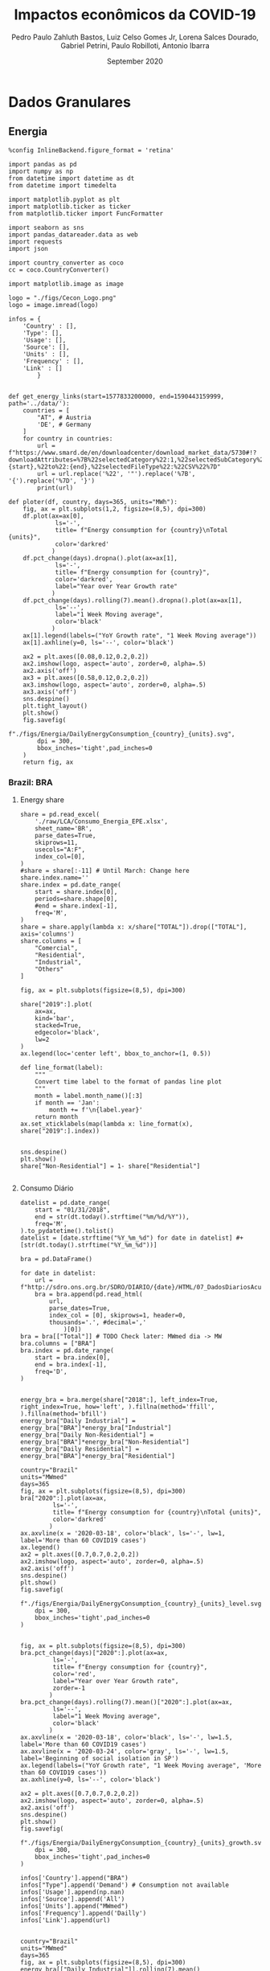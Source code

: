 

#+TITLE: Impactos econômicos da COVID-19
#+AUTHOR: Pedro Paulo Zahluth Bastos, Luiz Celso Gomes Jr, Lorena Salces Dourado, Gabriel Petrini, Paulo Robilloti, Antonio Ibarra
#+DATE: September 2020
#+PROPERTY: header-args    :results output drawer :exports results :async t

* TODOs                                                            :noexport:

** Leading indicators

*** TODO [#A] CLI

*** TODO [#B] JPMorgan Index

*** TODO [#B] Sondagem FGV

*OBS:* Algumas células contém a palavra ~Prévia~ e foi removida para facilitar o código. Provavelmente não será necessário alterar quando os dados de agosto forem atualizados.

** Granular data

*** TODO [#A] Energy Consumption


** PNAD Covid

** GDP related

*** Credit Consumption

* Dados Granulares

** Energia

#+BEGIN_SRC ipython :session Energia :tangle ./codes/Energia.py
%config InlineBackend.figure_format = 'retina'

import pandas as pd
import numpy as np
from datetime import datetime as dt
from datetime import timedelta

import matplotlib.pyplot as plt
import matplotlib.ticker as ticker
from matplotlib.ticker import FuncFormatter

import seaborn as sns
import pandas_datareader.data as web
import requests
import json

import country_converter as coco
cc = coco.CountryConverter()

import matplotlib.image as image

logo = "./figs/Cecon_Logo.png"
logo = image.imread(logo)

infos = {
    'Country' : [],
    'Type': [],
    'Usage': [],
    'Source': [],
    'Units' : [],
    'Frequency' : [],
    'Link' : []
        }


def get_energy_links(start=1577833200000, end=1590443159999,  path='../data/'):
    countries = [
        "AT", # Austria
        'DE', # Germany
    ]
    for country in countries:
        url = f"https://www.smard.de/en/downloadcenter/download_market_data/5730#!?downloadAttributes=%7B%22selectedCategory%22:1,%22selectedSubCategory%22:1,%22selectedRegion%22:%22{country}%22,%22from%22:{start},%22to%22:{end},%22selectedFileType%22:%22CSV%22%7D"
        url = url.replace('%22', '"').replace('%7B', '{').replace('%7D', '}')
        print(url)

def ploter(df, country, days=365, units="MWh"):
    fig, ax = plt.subplots(1,2, figsize=(8,5), dpi=300)
    df.plot(ax=ax[0], 
             ls='-', 
             title= f"Energy consumption for {country}\nTotal {units}",
             color='darkred'
            )
    df.pct_change(days).dropna().plot(ax=ax[1], 
             ls='-', 
             title= f"Energy consumption for {country}",
             color='darkred',
             label="Year over Year Growth rate"
            )
    df.pct_change(days).rolling(7).mean().dropna().plot(ax=ax[1], 
             ls='--', 
             label="1 Week Moving average",
             color='black'
            )
    ax[1].legend(labels=("YoY Growth rate", "1 Week Moving average"))
    ax[1].axhline(y=0, ls='--', color='black')
    
    ax2 = plt.axes([0.08,0.12,0.2,0.2])
    ax2.imshow(logo, aspect='auto', zorder=0, alpha=.5)
    ax2.axis('off')
    ax3 = plt.axes([0.58,0.12,0.2,0.2])
    ax3.imshow(logo, aspect='auto', zorder=0, alpha=.5)
    ax3.axis('off')
    sns.despine()
    plt.tight_layout()
    plt.show()
    fig.savefig(
        f"./figs/Energia/DailyEnergyConsumption_{country}_{units}.svg", 
        dpi = 300, 
        bbox_inches='tight',pad_inches=0
    )
    return fig, ax
#+END_SRC

#+RESULTS:
:results:
# Out [21]: 
:end:


*** Brazil: BRA
**** Energy share
    
#+BEGIN_SRC ipython :session Energia :tangle ./codes/Energia.py
share = pd.read_excel(
    './raw/LCA/Consumo_Energia_EPE.xlsx',
    sheet_name='BR', 
    parse_dates=True,
    skiprows=11,
    usecols="A:F",
    index_col=[0],
)
#share = share[:-11] # Until March: Change here
share.index.name=''
share.index = pd.date_range(
    start = share.index[0],
    periods=share.shape[0],
    #end = share.index[-1],
    freq='M', 
)
share = share.apply(lambda x: x/share["TOTAL"]).drop(["TOTAL"], axis='columns')
share.columns = [
    "Comercial",
    "Residential",
    "Industrial",
    "Others"
]

fig, ax = plt.subplots(figsize=(8,5), dpi=300)

share["2019":].plot(
    ax=ax,
    kind='bar',
    stacked=True,
    edgecolor='black',
    lw=2
)
ax.legend(loc='center left', bbox_to_anchor=(1, 0.5))

def line_format(label):
    """
    Convert time label to the format of pandas line plot
    """
    month = label.month_name()[:3]
    if month == 'Jan':
        month += f'\n{label.year}'
    return month
ax.set_xticklabels(map(lambda x: line_format(x), share["2019":].index))


sns.despine()
plt.show()
share["Non-Residential"] = 1- share["Residential"]

#+END_SRC

#+RESULTS:
:results:
# Out [31]: 
# text/plain
: <Figure size 2400x1500 with 1 Axes>

# image/png
[[file:obipy-resources/62e383af79e91b63c7fc98dd7fb55b3c3ececcb9/b9bb93431770d5b32665b50dc4549f5f948c88a6.png]]
:end:

**** Consumo Diário
     
#+BEGIN_SRC ipython :session Energia :tangle ./codes/Energia.py 
datelist = pd.date_range(
    start = "01/31/2018",
    end = str(dt.today().strftime("%m/%d/%Y")),
    freq='M',
).to_pydatetime().tolist()
datelist = [date.strftime("%Y_%m_%d") for date in datelist] #+ [str(dt.today().strftime("%Y_%m_%d"))]

bra = pd.DataFrame()

for date in datelist:
    url = f"http://sdro.ons.org.br/SDRO/DIARIO/{date}/HTML/07_DadosDiariosAcumulados_Regiao.html"
    bra = bra.append(pd.read_html(
        url,
        parse_dates=True,
        index_col = [0], skiprows=1, header=0, 
        thousands='.', #decimal=','
            )[0])
bra = bra[["Total"]] # TODO Check later: MWmed dia -> MW
bra.columns = ["BRA"]
bra.index = pd.date_range(
    start = bra.index[0],
    end = bra.index[-1],
    freq='D', 
)


energy_bra = bra.merge(share["2018":], left_index=True, right_index=True, how='left', ).fillna(method='ffill', ).fillna(method='bfill')
energy_bra["Daily Industrial"] = energy_bra["BRA"]*energy_bra["Industrial"]
energy_bra["Daily Non-Residential"] = energy_bra["BRA"]*energy_bra["Non-Residential"]
energy_bra["Daily Residential"] = energy_bra["BRA"]*energy_bra["Residential"]

country="Brazil"
units="MWmed"
days=365
fig, ax = plt.subplots(figsize=(8,5), dpi=300)
bra["2020":].plot(ax=ax, 
         ls='-', 
         title= f"Energy consumption for {country}\nTotal {units}",
         color='darkred'
        )
ax.axvline(x = '2020-03-18', color='black', ls='-', lw=1, label='More than 60 COVID19 cases')
ax.legend()
ax2 = plt.axes([0.7,0.7,0.2,0.2])
ax2.imshow(logo, aspect='auto', zorder=0, alpha=.5)
ax2.axis('off')
sns.despine()
plt.show()
fig.savefig(
    f"./figs/Energia/DailyEnergyConsumption_{country}_{units}_level.svg", 
    dpi = 300, 
    bbox_inches='tight',pad_inches=0
)


fig, ax = plt.subplots(figsize=(8,5), dpi=300)
bra.pct_change(days)["2020":].plot(ax=ax, 
         ls='-', 
         title= f"Energy consumption for {country}",
         color='red',
         label="Year over Year Growth rate",
         zorder=-1
        )
bra.pct_change(days).rolling(7).mean()["2020":].plot(ax=ax, 
         ls='--', 
         label="1 Week Moving average",
         color='black'
        )
ax.axvline(x = '2020-03-18', color='black', ls='-', lw=1.5, label='More than 60 COVID19 cases')
ax.axvline(x = '2020-03-24', color='gray', ls='-', lw=1.5, label='Beginning of social isolation in SP')
ax.legend(labels=("YoY Growth rate", "1 Week Moving average", 'More than 60 COVID19 cases'))
ax.axhline(y=0, ls='--', color='black')

ax2 = plt.axes([0.7,0.7,0.2,0.2])
ax2.imshow(logo, aspect='auto', zorder=0, alpha=.5)
ax2.axis('off')
sns.despine()
plt.show()
fig.savefig(
    f"./figs/Energia/DailyEnergyConsumption_{country}_{units}_growth.svg", 
    dpi = 300, 
    bbox_inches='tight',pad_inches=0
)

infos['Country'].append("BRA")
infos["Type"].append('Demand') # Consumption not available
infos['Usage'].append(np.nan)
infos['Source'].append('All')
infos['Units'].append("MWmed")
infos['Frequency'].append('Dailly')
infos['Link'].append(url)


country="Brazil"
units="MWmed"
days=365
fig, ax = plt.subplots(figsize=(8,5), dpi=300)
energy_bra[["Daily Industrial"]].rolling(7).mean()["2020":].plot(ax=ax, 
         ls='-', 
         title= f"Industrial Energy consumption for {country}\n1 Week Moving Average",
         color='red'
        )
#ax.axvline(x = '2020-03-18', color='black', ls='-', lw=1.5, label='More than 60 COVID19 cases')
ax.axvline(x = '2020-03-24', color='black', ls='-', lw=1.5, label='Beginning of social isolation in SP')
ax.legend()
ax2 = plt.axes([0.7,0.7,0.2,0.2])
ax2.imshow(logo, aspect='auto', zorder=0, alpha=.5)
ax2.axis('off')
sns.despine()
plt.show()
fig.savefig(
    f"./figs/Energia/DailyEnergyConsumption_{country}_{units}_level_Industrialshares.svg", 
    dpi = 300, 
    bbox_inches='tight',pad_inches=0
)


fig, ax = plt.subplots(figsize=(8,5), dpi=300)
# energy_bra[["Daily Industrial"]].pct_change(days)["2020":].plot(ax=ax, 
#          ls='-', 
#          title= f"Industrial Energy consumption for {country}",
#          color='red',
#          label="Year over Year Growth rate",
#          zorder=-1
#         )
energy_bra[["Daily Industrial"]].pct_change(days).rolling(7).mean()["2020":].plot(ax=ax, 
         ls='-', 
         label="1 Week Moving average",
         title= f"Industrial Energy consumption for {country}\nYoY growth rate",
         color='red'
        )
#ax.axvline(x = '2020-03-18', color='black', ls='-', lw=1.5, label='More than 60 COVID19 cases')
ax.axvline(x = '2020-03-24', color='black', ls='-', lw=1.5, label='Beginning of social isolation in SP')
ax.legend(labels=("YoY Growth rate\n1 Week Moving average", 'SP social isolation'))
ax.axhline(y=0, ls='-', color='black', lw=.7)

ax2 = plt.axes([0.7,0.7,0.2,0.2])
ax2.imshow(logo, aspect='auto', zorder=0, alpha=.5)
ax2.axis('off')
sns.despine()
plt.show()
fig.savefig(
    f"./figs/Energia/DailyEnergyConsumption_{country}_{units}_growth_Industrialshares.svg", 
    dpi = 300, 
    bbox_inches='tight',pad_inches=0
)


country="Brazil"
units="MWmed"
days=365
fig, ax = plt.subplots(figsize=(8,5), dpi=300)
energy_bra[["Daily Non-Residential"]].rolling(7).mean()["2020":].plot(ax=ax, 
         ls='-', 
         title= f"Consumo de energia não residencial\nMédia móvel de uma semana",
         color='red',
         label='Consumo diário'
        )
#ax.axvline(x = '2020-03-18', color='black', ls='-', lw=1.5, label='More than 60 COVID19 cases')
ax.axvline(x = '2020-03-24', color='black', ls='-', lw=1.5, label='Início do isolamento social em SP')
ax.legend(labels=("Consumo diário\nSemana Móvel", 'Início do Isolamento social em SP'))
ax2 = plt.axes([0.7,0.7,0.2,0.2])
ax2.imshow(logo, aspect='auto', zorder=0, alpha=.5)
ax2.axis('off')
sns.despine()
plt.show()
fig.savefig(
    f"./figs/Energia/DailyEnergyConsumption_{country}_{units}_level_Non-Residentialshares.svg", 
    dpi = 300, 
    bbox_inches='tight',pad_inches=0
)


fig, ax = plt.subplots(figsize=(8,5), dpi=300)
# energy_bra[["Daily Non-Residential"]].pct_change(days)["2020":].plot(ax=ax, 
#          ls='-', 
#          title= f"Non-Residential Energy consumption for {country}",
#          color='red',
#          label="Year over Year Growth rate",
#          zorder=-1
#         )
energy_bra[["Daily Non-Residential"]].pct_change(days).rolling(7).mean()["2020":].plot(ax=ax, 
         ls='-', 
         title= f"Consumo não-residencial de energia\nTaxa de Crescimento YoY (semana móvel)",
         label="1 Week Moving average",
         color='red'
        )
#ax.axvline(x = '2020-03-18', color='black', ls='-', lw=1.5, label='More than 60 COVID19 cases')
ax.axvline(x = '2020-03-24', color='black', ls='-', lw=1.5, label='Beginning of social isolation in SP')
ax.legend(labels=("Taxa de crescimento YoY\nSemana Móvel", 'Início do Isolamento social em SP'))
ax.axhline(y=0, ls='-', color='black', lw=.7)

ax2 = plt.axes([0.7,0.7,0.2,0.2])
ax2.imshow(logo, aspect='auto', zorder=0, alpha=.5)
ax2.axis('off')
sns.despine()
plt.show()
fig.savefig(
    f"./figs/Energia/DailyEnergyConsumption_{country}_{units}_growth_Non-Residentialshares.svg", 
    dpi = 300, 
    bbox_inches='tight',pad_inches=0
)

#+END_SRC

#+RESULTS:
:results:
# Out [23]: 
# text/plain
: <Figure size 2400x1500 with 2 Axes>

# image/png
[[file:obipy-resources/62e383af79e91b63c7fc98dd7fb55b3c3ececcb9/77baa432ba2f44632060c841842355fcb8b83c23.png]]

# text/plain
: <Figure size 2400x1500 with 2 Axes>

# image/png
[[file:obipy-resources/62e383af79e91b63c7fc98dd7fb55b3c3ececcb9/d4289bac917b4c3c16dd2a44f65ca09392f8c087.png]]

# text/plain
: <Figure size 2400x1500 with 2 Axes>

# image/png
[[file:obipy-resources/62e383af79e91b63c7fc98dd7fb55b3c3ececcb9/bc952cb86ebe11930cccbfae0ee09821adb7b9c0.png]]

# text/plain
: <Figure size 2400x1500 with 2 Axes>

# image/png
[[file:obipy-resources/62e383af79e91b63c7fc98dd7fb55b3c3ececcb9/f9ca7a33a86e705f7a59435db0037a8fc525f9eb.png]]

# text/plain
: <Figure size 2400x1500 with 2 Axes>

# image/png
[[file:obipy-resources/62e383af79e91b63c7fc98dd7fb55b3c3ececcb9/3f4b22b7fe301e9d040661b4ccbfccd82d0f77ff.png]]

# text/plain
: <Figure size 2400x1500 with 2 Axes>

# image/png
[[file:obipy-resources/62e383af79e91b63c7fc98dd7fb55b3c3ececcb9/862628f923a3fda24d4e664ce8bc872a805019fe.png]]
:end:




*** France: FRA

#+BEGIN_SRC ipython :session Energia :tangle ./codes/Energia.py
url = 'https://www.data.gouv.fr/en/datasets/r/cfc27ff9-1871-4ee8-be64-b9a290c06935'
fra = pd.read_csv(
    url,
    sep = ';',
    #'../data/Energy/FRA.csv',
    usecols=['Date - Heure', 'Date', 'Heure', 'Consommation brute totale (MW)'],
    index_col=['Date'], 
    parse_dates=True, dayfirst=True, # Check
    #thousands=',' # Check
)
fra = fra.sort_values(by='Date - Heure').drop('Date - Heure', axis='columns')
fra.reset_index(inplace=True)
fra = (fra.groupby(by='Date').mean())
fra = fra[['Consommation brute totale (MW)']]
fra = fra["2020":]#/1000 # Check later
fra = fra.dropna()
fra.columns = ["FRA"]
fra.index.name=''
fra.to_csv('./raw/Energy/FRA.csv')

ploter(
    df=fra, 
    country="France", 
    days = 7,
    units="MW"
)

infos['Country'].append("FRA")
infos["Type"].append('Consumption')
infos['Usage'].append(np.nan)
infos['Source'].append('All')
infos['Units'].append("MW")
infos['Frequency'].append('halfhour')
infos['Link'].append(url)

#+END_SRC

#+RESULTS:
:results:
# Out [24]: 
# output
<ipython-input-21-06392b792fc4>:74: UserWarning: This figure includes Axes that are not compatible with tight_layout, so results might be incorrect.
  plt.tight_layout()

# text/plain
: <Figure size 2400x1500 with 4 Axes>

# image/png
[[file:obipy-resources/62e383af79e91b63c7fc98dd7fb55b3c3ececcb9/325746abff053090d5f6fe9490ccdb4ba397472d.png]]
:end:

*** Spain: Spain

*Corrigir*

#+BEGIN_SRC ipython :session Energia :tangle ./codes/Energia.py
datelist = pd.date_range(
    start = "01/01/2020",
    end = str((dt.today()- timedelta(days=2)).strftime("%d/%m/%Y")),
    freq='D', 
).to_pydatetime().tolist()

spa = pd.DataFrame()
for day in datelist:
    #url = f'https://demanda.ree.es/visiona/peninsula/demanda/tablas/{day:%Y-%m-%d}/1'
    url = f"https://apidatos.ree.es/es/datos/demanda/demanda-tiempo-real?start_date={day:%Y-%m-%d}T00:00&end_date={(day + timedelta(days=2)):%Y-%m-%d}T01:00&time_trunc=hour"
    response=requests.request(url=url, method='get')
    data=response.json()
    value = pd.DataFrame(
    data['included'][0]['attributes']['values'],
        )
    value = value[['value']].rolling(6).sum()
    value = value[['value']].mean() # Unity: MW
    value = pd.DataFrame({
    'ESP': value,
    'Date': [day.strftime("%Y-%m-%d")]
    },)
    value['Date'] = pd.to_datetime(value['Date'])
    value = value.set_index('Date')
    value.index.name=''
    spa = spa.append(value)
spa.to_csv('./raw/Energy/ESP.csv')

ploter(
    df=spa, 
    country="Spain", 
    days = 7,
    units="MW"
)

infos['Country'].append("ESP")
infos["Type"].append('Consumption')
infos['Usage'].append(np.nan)
infos['Source'].append('All')
infos['Units'].append("MW")
infos['Frequency'].append('10 minutes')
infos['Link'].append(url)

#+END_SRC

#+RESULTS:
:results:
# Out [35]: 
# output
<ipython-input-21-06392b792fc4>:74: UserWarning: This figure includes Axes that are not compatible with tight_layout, so results might be incorrect.
  plt.tight_layout()

# text/plain
: <Figure size 2400x1500 with 4 Axes>

# image/png
[[file:obipy-resources/62e383af79e91b63c7fc98dd7fb55b3c3ececcb9/aa615addfd95d863842bc30c5c6c024b67813166.png]]
:end:

*** Austria: AUS

#+BEGIN_SRC ipython :session Energia :tangle ./codes/Energia.py
aus = pd.read_csv(
    './raw/Energy/AUS.csv', 
    sep=';', 
    index_col=["Date", "Time of day"], 
    parse_dates=True, 
    thousands=',', decimal='.'
)
sources = ['Biomass[MWh]', 'Hydropower[MWh]', 
                       'Wind onshore[MWh]', 'Photovoltaics[MWh]',
                       'Other renewable[MWh]', 'Fossil hard coal[MWh]',
                       'Fossil gas[MWh]', 'Hydro pumped storage[MWh]',
                       'Other conventional[MWh]'
                      ]

#aus[sources] = aus[sources].apply(pd.to_numeric, errors='coerce') 
aus["Total[MWh]"] = aus["Total[MWh]"].str.replace(',', '')
aus["Total[MWh]"] = pd.to_numeric(aus["Total[MWh]"], errors='coerce')
aus["Total[MWh]"] = aus["Total[MWh]"]*(4) # TODO Check later: MWh -> MW
#aus["Total[MWh]"] = aus["Total[MWh]"].rolling(4).mean() # TODO Check later: MWhmed
aus = aus.groupby(by='Date', sort=False).mean()
aus = aus[["Total[MWh]"]]
aus.index.name = ''
aus.columns = ["AUS"]
df_ = aus.copy()

infos['Country'].append("AUS")
infos["Type"].append('Consumption')
infos['Usage'].append(np.nan)
infos['Source'].append("All")
infos['Units'].append("Total[MWh]")
infos['Frequency'].append('Quarterhour')
infos['Link'].append(np.NaN)

ploter(
    df=aus, 
    country="Austria", 
    days = 7,
    units="MWh"
)
#+END_SRC

#+RESULTS:
:results:
# Out [28]: 
# output
<ipython-input-21-06392b792fc4>:74: UserWarning: This figure includes Axes that are not compatible with tight_layout, so results might be incorrect.
  plt.tight_layout()

# text/plain
: (<Figure size 2400x1500 with 4 Axes>,
:  array([<matplotlib.axes._subplots.AxesSubplot object at 0x7f69c9727190>,
:         <matplotlib.axes._subplots.AxesSubplot object at 0x7f69cbec3400>],
:        dtype=object))

# text/plain
: <Figure size 2400x1500 with 4 Axes>

# image/png
[[file:obipy-resources/62e383af79e91b63c7fc98dd7fb55b3c3ececcb9/9ef112a5872cc34e81a6bb8ef5d1a8c7b5fddf8e.png]]
:end:

*** Germany: GER

#+BEGIN_SRC ipython :session Energia :tangle ./codes/Energia.py
ger = pd.read_csv(
    './raw/Energy/GER.csv', 
    sep=';', 
    index_col=["Date", "Time of day"], 
    parse_dates=True, 
    thousands=',', decimal='.', 
)
sources = ['Biomass[MWh]', 'Hydropower[MWh]', 
                       'Wind onshore[MWh]', 'Photovoltaics[MWh]',
                       'Other renewable[MWh]', 'Fossil hard coal[MWh]',
                       'Fossil gas[MWh]', 'Hydro pumped storage[MWh]',
                       'Other conventional[MWh]'
                      ]

#ger[sources] = ger[sources].apply(pd.to_numeric, errors='coerce') 
ger["Total[MWh]"] = ger["Total[MWh]"].str.replace(',', '')
ger["Total[MWh]"] = pd.to_numeric(ger["Total[MWh]"], errors='coerce')
ger["Total[MWh]"] = ger["Total[MWh]"]*(4) # TODO Check later: MWh -> MW
#ger["Total[MWh]"] = ger["Total[MWh]"].rolling(4).mean() # TODO Check later: MWhmed
ger = ger.groupby(by='Date', sort=False).mean()
ger = ger[["Total[MWh]"]]
ger.index.name = ''
ger.columns = ["GER"]

ploter(
    df=ger, 
    country="Germany", 
    days = 7,
    units="MWh"
)

infos['Country'].append("GER")
infos["Type"].append('Consumption')
infos['Usage'].append(np.nan)
infos['Source'].append("All")
infos['Units'].append("Total[MWh]")
infos['Frequency'].append('Quarterhour')
infos['Link'].append(np.NaN)

#+END_SRC

#+RESULTS:
:results:
# Out [29]: 
# output
<ipython-input-21-06392b792fc4>:74: UserWarning: This figure includes Axes that are not compatible with tight_layout, so results might be incorrect.
  plt.tight_layout()

# text/plain
: <Figure size 2400x1500 with 4 Axes>

# image/png
[[file:obipy-resources/62e383af79e91b63c7fc98dd7fb55b3c3ececcb9/94b114813ade8f5d4312e2e75f5b997a956c4a44.png]]
:end:

*** Luxemburg: LUX
    
#+BEGIN_SRC ipython :session Energia :tangle ./codes/Energia.py
lux = pd.read_csv(
    './raw/Energy/LUX.csv', 
    sep=';', 
    index_col=["Date", "Time of day"],  
    thousands=',', decimal='.',
    parse_dates=True
)
lux["Total[MWh]"] = lux["Total[MWh]"].str.replace(',', '')
lux["Total[MWh]"] = pd.to_numeric(lux["Total[MWh]"], errors='coerce')
lux["Total[MWh]"] = lux["Total[MWh]"]*(4) # TODO Check later: MWh -> MW
#lux["Total[MWh]"] = lux["Total[MWh]"].rolling(4).mean() # TODO Check later: MWhmed
lux = lux.groupby(by='Date', sort=False).mean()
lux.index.name = ''
lux.columns = ["LUX"]

ploter(
    df=lux, 
    country="Luxembourg", 
    days = 7,
    units="MWh"
)

infos['Country'].append("LUX")
infos["Type"].append('Consumption') # Production not available
infos['Usage'].append(np.nan)
infos['Source'].append(np.nan)
infos['Units'].append("MWh")
infos['Frequency'].append('Quarterhour')
infos['Link'].append(np.NaN)
#+END_SRC

#+RESULTS:
:results:
# Out [26]: 
# output
<ipython-input-21-06392b792fc4>:74: UserWarning: This figure includes Axes that are not compatible with tight_layout, so results might be incorrect.
  plt.tight_layout()

# text/plain
:                    LUX
:                       
: 2019-01-01  395.145833
: 2019-01-02  113.833333
: 2019-01-03    0.000000
: 2019-01-04  122.604167
: 2019-01-05  366.916667
: ...                ...
: 2020-08-19  395.208333
: 2020-08-20  476.333333
: 2020-08-21  414.705882
: 2020-08-22         NaN
: 2020-08-23         NaN
: 
: [601 rows x 1 columns]

[[file:/tmp/ob-ipython-html5ql3zW.html]]

# text/plain
: <Figure size 2400x1500 with 4 Axes>

# image/png
[[file:obipy-resources/62e383af79e91b63c7fc98dd7fb55b3c3ececcb9/9106e308f42f1f76c029539778f3952a7f562f15.png]]
:end:


** Aruoba-Diebold-Scotti Business Conditions Index

#+BEGIN_SRC ipython :session ADS :tangle ./codes/ADS.py
%config InlineBackend.figure_format = 'retina'

import pandas as pd
import numpy as np

from datetime import datetime as dt
from datetime import timedelta

import matplotlib.pyplot as plt
import matplotlib.ticker as ticker
import matplotlib.image as image
import matplotlib.dates as mdates
import matplotlib.ticker as ticker
import seaborn as sns

logo = "./figs/Cecon_Logo.png"
logo = image.imread(logo)

file_path = './raw/USA/'
image_path = './figs/USA/'
corona = '2020-03-18' # More than 60 cases in Brazil
start_year = "2019-01-01"
#+END_SRC

#+RESULTS:
:results:
# Out [2]: 
:end:

#+BEGIN_SRC ipython :session ADS :tangle ./codes/ADS.py
df = pd.read_excel(
    'https://www.philadelphiafed.org/-/media/research-and-data/real-time-center/business-conditions-index/ads_index_most_current_vintage.xlsx?la=en',
    index_col=[0], parse_dates = True
)

fig, ax = plt.subplots(figsize=(8,5), dpi=300)

df["2019-01-01":"2020-08-31"].plot(ax=ax, 
         ls='-', 
         title= "Aruoba-Diebold-Scotti Business Conditions Index",
         color='darkred'
        )
ax.axvline(x = '2020-03-18', color='black', ls='-', lw=1, label='More than 60 COVID19 cases')
ax.legend()
ax2 = plt.axes([0.7,0.7,0.2,0.2])
ax2.imshow(logo, aspect='auto', zorder=0, alpha=.5)
ax2.axis('off')
sns.despine()
plt.show()
fig.savefig(
    f"./figs/USA/ADS.svg", 
    dpi = 300, 
    bbox_inches='tight',pad_inches=0
)
#+END_SRC

#+RESULTS:
:results:
# Out [6]: 
# text/plain
: <Figure size 2400x1500 with 2 Axes>

# image/png
[[file:obipy-resources/62e383af79e91b63c7fc98dd7fb55b3c3ececcb9/cf14fa691a64e7d5e47f44565dc9f5363854ad6e.png]]
:end:

* Confiança, Indicadores de antecedentes e de Risco

** Confiança

#+BEGIN_SRC ipython :session Confianca :tangle ./codes/Confianca.py
%config InlineBackend.figure_format = 'retina'

import pandas as pd
import numpy as np

from datetime import datetime as dt
from datetime import timedelta

import matplotlib.pyplot as plt
import matplotlib.ticker as ticker
import matplotlib.image as image
import seaborn as sns

logo = "./figs/Cecon_Logo.png"
logo = image.imread(logo)

file_path = './raw/LCA/'
image_path = './figs/Confianca/'
corona_sp = '2020-04-01' # Começo do isolamento em SP\n(24 de março)
start_year = "2019-01-01"
#+END_SRC

#+RESULTS:
:results:
# Out [89]: 
:end:

*** Sondagem Conjuntural Mensal

#+BEGIN_SRC ipython :session Confianca :tangle ./codes/Confianca.py
file_name = 'Sondagem_Conjuntural_Mensal_FGV'
df = pd.read_excel(
    file_path + file_name + '.xlsx', 
    sheet_name='Com Ajuste CNAE 2.0', 
    parse_dates=True,
    index_col=[0], 
    skiprows=10,
    na_values = '-'
)[1:][start_year:]
df.index = pd.to_datetime(df.index, format="%Y-%m")
df.index.name = ''

fig, ax = plt.subplots(figsize=(8,5))
df.drop(['NUCI'], axis='columns').plot(
    title = file_name.replace('_', ' '),
    ax = ax,
    lw = 2.5
)
ax.axvline(x = corona, color='black', ls='--', lw=1, label='Início do isolamento em SP\n(24 de março)')
ax.legend(loc='center left', bbox_to_anchor=(1, 0.5))
ax2 = plt.axes([0.135,0.135,0.2,0.2])
ax2.imshow(logo, aspect='auto', zorder=0, alpha=.5)
ax2.axis('off')

sns.despine()
plt.show()

fig.savefig(
    image_path + file_name + '.svg',
    dpi = 300, 
    bbox_inches='tight',pad_inches=0
    )
#+END_SRC

#+RESULTS:
:results:
# Out [90]: 
# text/plain
: <Figure size 576x360 with 2 Axes>

# image/png
[[file:obipy-resources/62e383af79e91b63c7fc98dd7fb55b3c3ececcb9/7b3e58a37abae00e5e3eb5c1240536addcb36229.png]]
:end:

*** Sondagens de serviços

#+BEGIN_SRC ipython :session Confianca :tangle ./codes/Confianca.py
file_name = 'Sondagem_Servicos_FGV'
df = pd.read_excel(
    file_path + file_name + '.xlsx', 
    sheet_name='ICS_dessaz', 
    parse_dates=True,
    index_col=[0], 
    skiprows=10,
    na_values = '-',
)[1:][start_year:]
df.index = pd.to_datetime(df.index, format="%Y-%m")
df.index.name = ''

fig, ax = plt.subplots(figsize=(8,5))
df.drop(['Índice de Confiança de Serviços (ICS) .1', 'NUCI'], axis='columns').plot(
    title = file_name.replace('_', ' '),
    ax = ax,
    lw = 2.5
)
ax.axvline(x = corona, color='black', ls='--', lw=1, label='Início do isolamento em SP\n(24 de março)')
ax.legend(loc='center left', bbox_to_anchor=(1, 0.5))
ax2 = plt.axes([0.135,0.135,0.2,0.2])
ax2.imshow(logo, aspect='auto', zorder=0, alpha=.5)
ax2.axis('off')

sns.despine()
plt.show()

fig.savefig(
    image_path + file_name + '.svg',
    dpi = 300, 
    bbox_inches='tight',pad_inches=0
    )
#+END_SRC

#+RESULTS:
:results:
# Out [91]: 
# text/plain
: <Figure size 576x360 with 2 Axes>

# image/png
[[file:obipy-resources/62e383af79e91b63c7fc98dd7fb55b3c3ececcb9/aa0dc5316591c59e078ea9eb54ee5d1847c03529.png]]
:end:


*** Sondagem do comércio

#+BEGIN_SRC ipython :session Confianca :tangle ./codes/Confianca.py
file_name = 'Sondagem_do_Comercio_FGV'
df = pd.read_excel(
    file_path + file_name + '.xlsx', 
    sheet_name='dessaz CNAE 2.0', 
    parse_dates=True,
    index_col=[0], 
    skiprows=11,
    na_values = '-',
)
df.index = pd.date_range( # Check for NaN
    start = '2010-03-01',
    periods=df.shape[0],
    #end='2020-05-31',
    freq='M', 
    #periods=(1241-12)
    )
df.index.name = ''
df = df[start_year:]
    
fig, ax = plt.subplots(figsize=(8,5))
df.plot(
    title = file_name.replace('_', ' '),
    ax = ax,
    lw = 2.5
)
ax.axvline(x = "2020-04-01", 
           color='black', ls='--', lw=1, label='Início do isolamento em SP\n(24 de março)', )
ax.legend(loc='center left', bbox_to_anchor=(1, 0.5))
ax2 = plt.axes([0.135,0.135,0.2,0.2])
ax2.imshow(logo, aspect='auto', zorder=0, alpha=.5)
ax2.axis('off')
sns.despine()
plt.show()

fig.savefig(
    image_path + file_name + '.svg',
    dpi = 300, 
    bbox_inches='tight',pad_inches=0
    )
#+END_SRC

#+RESULTS:
:results:
# Out [92]: 
# text/plain
: <Figure size 576x360 with 2 Axes>

# image/png
[[file:obipy-resources/62e383af79e91b63c7fc98dd7fb55b3c3ececcb9/554f61127530cd8c56d7d2bb715c64b18b66079b.png]]
:end:

*** Sondagem da construção

#+BEGIN_SRC ipython :session Confianca :tangle ./codes/Confianca.py
file_name = 'Sondagem_Construcao_FGV'
df = pd.read_excel(
    file_path + file_name + '.xlsx', 
    sheet_name='Com ajuste CNAE 2.0', 
    parse_dates=True,
    index_col=[0], 
    skiprows=10,
    na_values = '-',
)[1:][start_year:]
df.index = pd.to_datetime(df.index, format="%Y-%m")
df.index.name = ''

fig, ax = plt.subplots(figsize=(8,5))
df.drop(['NUCI'], axis='columns').plot(
    title = file_name.replace('_', ' '),
    ax = ax,
    lw = 2.5
)
ax.axvline(x = corona, color='black', ls='--', lw=1, label='Início do isolamento em SP\n(24 de março)')
ax.legend(loc='center left', bbox_to_anchor=(1, 0.5))
ax2 = plt.axes([0.135,0.135,0.2,0.2])
ax2.imshow(logo, aspect='auto', zorder=0, alpha=.5)
ax2.axis('off')

sns.despine()
plt.show()

fig.savefig(
    image_path + file_name + '.svg',
    dpi = 300, 
    bbox_inches='tight',pad_inches=0
    )
#+END_SRC

#+RESULTS:
:results:
# Out [93]: 
# text/plain
: <Figure size 576x360 with 2 Axes>

# image/png
[[file:obipy-resources/62e383af79e91b63c7fc98dd7fb55b3c3ececcb9/5c55149be31444f847711890239c1aa99b605e4e.png]]
:end:

*** Sondagem industrial CNI

#+BEGIN_SRC ipython :session Confianca :tangle ./codes/Confianca.py
agregadas = [
    'Total',
    'Ind. Extrativa',
    'Ind. de Transformação'
]
def importer(sheet='Volume Produção', skip_rows=10, initial=1):
    file_name = 'Sondagem_Industrial_CNI'
    df = pd.read_excel(
        file_path + file_name + '.xlsx', 
        sheet_name=sheet, 
        parse_dates=True,
        index_col=[0], 
        skiprows=skip_rows, na_values='-'
    )[initial:][start_year:]
    df.index = pd.to_datetime(df.index, format="%Y-%m")
    df.index.name = ''
    return df

file_name = 'Sondagem_Industrial_CNI'
#+END_SRC

#+RESULTS:
:results:
# Out [94]: 
:end:

**** Volume de produção

#+BEGIN_SRC ipython :session Confianca :tangle ./codes/Confianca.py
sheet='Volume Produção'
df = importer(sheet=sheet, initial=1, skip_rows=11)
df.columns = ['Total' if coluna == "Unnamed: 1" else coluna for coluna in df.columns]

fig, ax = plt.subplots(figsize=(8,5))
df[agregadas].plot(
    title = file_name.replace('_', ' ')+'\n' + sheet,
    ax = ax,
    lw = 2.5
)
ax.axvline(x = corona, color='black', ls='--', lw=1, label='Início do isolamento em SP\n(24 de março)')
ax.legend(loc='center left', bbox_to_anchor=(1, 0.5))
ax2 = plt.axes([0.135,0.135,0.2,0.2])
ax2.imshow(logo, aspect='auto', zorder=0, alpha=.5)
ax2.axis('off')

sns.despine()
plt.show()

fig.savefig(
    image_path + file_name + "_" + sheet.replace(' ', '') + '.svg',
    dpi = 300, 
    bbox_inches='tight',pad_inches=0
    )
#+END_SRC

#+RESULTS:
:results:
# Out [95]: 
# text/plain
: <Figure size 576x360 with 2 Axes>

# image/png
[[file:obipy-resources/62e383af79e91b63c7fc98dd7fb55b3c3ececcb9/38f547e28e64d3a45c6d27a727a62aa301d80753.png]]
:end:

**** Evolução do Emprego

#+BEGIN_SRC ipython :session Confianca :tangle ./codes/Confianca.py
sheet='Evolução Empr'
df = importer(sheet=sheet, initial=1, skip_rows=11)
df.columns = ['Total' if coluna == "Unnamed: 1" else coluna for coluna in df.columns]

fig, ax = plt.subplots(figsize=(8,5))
df[agregadas].plot(
    title = file_name.replace('_', ' ')+'\n' + sheet,
    ax = ax,
    lw = 2.5
)
ax.axvline(x = corona, color='black', ls='--', lw=1, label='Início do isolamento em SP\n(24 de março)')
ax.legend(loc='center left', bbox_to_anchor=(1, 0.5))
ax2 = plt.axes([0.135,0.135,0.2,0.2])
ax2.imshow(logo, aspect='auto', zorder=0, alpha=.5)
ax2.axis('off')

sns.despine()
plt.show()

fig.savefig(
    image_path + file_name + "_" + sheet.replace(' ', '') + '.svg',
    dpi = 300, 
    bbox_inches='tight',pad_inches=0
    )
#+END_SRC

#+RESULTS:
:results:
# Out [96]: 
# text/plain
: <Figure size 576x360 with 2 Axes>

# image/png
[[file:obipy-resources/62e383af79e91b63c7fc98dd7fb55b3c3ececcb9/f37059e5663a6183f7323a2bea6f3b8ed9dba88f.png]]
:end:


**** NUCI

#+BEGIN_SRC ipython :session Confianca :tangle ./codes/Confianca.py
sheet='NUCI'
df = importer(sheet=sheet, initial=1, skip_rows=11)
df.columns = ['Total' if coluna == "Unnamed: 1" else coluna for coluna in df.columns]

fig, ax = plt.subplots(figsize=(8,5))
df[agregadas].plot(
    title = file_name.replace('_', ' ')+'\n' + sheet,
    ax = ax,
    lw = 2.5
)
ax.axvline(x = corona, color='black', ls='--', lw=1, label='Início do isolamento em SP\n(24 de março)')
ax.legend(loc='center left', bbox_to_anchor=(1, 0.5))
ax2 = plt.axes([0.135,0.135,0.2,0.2])
ax2.imshow(logo, aspect='auto', zorder=0, alpha=.5)
ax2.axis('off')

sns.despine()
plt.show()

fig.savefig(
    image_path + file_name + "_" + sheet.replace(' ', '') + '.svg',
    dpi = 300, 
    bbox_inches='tight',pad_inches=0
    )
#+END_SRC

#+RESULTS:
:results:
# Out [97]: 
# text/plain
: <Figure size 576x360 with 2 Axes>

# image/png
[[file:obipy-resources/62e383af79e91b63c7fc98dd7fb55b3c3ececcb9/168c9d12b41c7ac07608ad8d75414f133fd99cf6.png]]
:end:

**** NUCI Efeito-Usual

#+BEGIN_SRC ipython :session Confianca :tangle ./codes/Confianca.py
sheet='NUCI Efetivo-Usual'
df = importer(sheet=sheet, initial=1, skip_rows=11)
df.columns = ['Total' if coluna == "Unnamed: 1" else coluna for coluna in df.columns]

fig, ax = plt.subplots(figsize=(8,5))
df[agregadas].plot(
    title = file_name.replace('_', ' ')+'\n' + sheet,
    ax = ax,
    lw = 2.5
)
ax.axvline(x = corona, color='black', ls='--', lw=1, label='Início do isolamento em SP\n(24 de março)')
ax.legend(loc='center left', bbox_to_anchor=(1, 0.5))
ax2 = plt.axes([0.135,0.135,0.2,0.2])
ax2.imshow(logo, aspect='auto', zorder=0, alpha=.5)
ax2.axis('off')

sns.despine()
plt.show()

fig.savefig(
    image_path + file_name + "_" + sheet.replace(' ', '') + '.svg',
    dpi = 300, 
    bbox_inches='tight',pad_inches=0
    )
#+END_SRC

#+RESULTS:
:results:
# Out [98]: 
# text/plain
: <Figure size 576x360 with 2 Axes>

# image/png
[[file:obipy-resources/62e383af79e91b63c7fc98dd7fb55b3c3ececcb9/7a0bc786fc2b366f513e486fa9da04f995e06c54.png]]
:end:

**** Evolução de estoques

#+BEGIN_SRC ipython :session Confianca :tangle ./codes/Confianca.py
sheet='Evolução Estoques'
df = importer(sheet=sheet, initial=1, skip_rows=11)
df.columns = ['Total' if coluna == "Unnamed: 1" else coluna for coluna in df.columns]

fig, ax = plt.subplots(figsize=(8,5))
df[agregadas].plot(
    title = file_name.replace('_', ' ')+'\n' + sheet,
    ax = ax,
    lw = 2.5
)
ax.axvline(x = corona, color='black', ls='--', lw=1, label='Início do isolamento em SP\n(24 de março)')
ax.legend(loc='center left', bbox_to_anchor=(1, 0.5))
ax2 = plt.axes([0.135,0.135,0.2,0.2])
ax2.imshow(logo, aspect='auto', zorder=0, alpha=.5)
ax2.axis('off')

sns.despine()
plt.show()

fig.savefig(
    image_path + file_name + "_" + sheet.replace(' ', '') + '.svg',
    dpi = 300, 
    bbox_inches='tight',pad_inches=0
    )
#+END_SRC

#+RESULTS:
:results:
# Out [99]: 
# text/plain
: <Figure size 576x360 with 2 Axes>

# image/png
[[file:obipy-resources/62e383af79e91b63c7fc98dd7fb55b3c3ececcb9/fd32fd3f47edd7d6ff75dd215a315cbf0b037f86.png]]
:end:

**** Estoques efetivos

#+BEGIN_SRC ipython :session Confianca :tangle ./codes/Confianca.py
sheet='Estoques Efetivos'
df = importer(sheet=sheet, initial=1, skip_rows=11)
df.columns = ['Total' if coluna == "Unnamed: 1" else coluna for coluna in df.columns]

fig, ax = plt.subplots(figsize=(8,5))
df[agregadas].plot(
    title = file_name.replace('_', ' ')+'\n' + sheet,
    ax = ax,
    lw = 2.5
)
ax.axvline(x = corona, color='black', ls='--', lw=1, label='Início do isolamento em SP\n(24 de março)')
ax.legend(loc='center left', bbox_to_anchor=(1, 0.5))
ax2 = plt.axes([0.135,0.135,0.2,0.2])
ax2.imshow(logo, aspect='auto', zorder=0, alpha=.5)
ax2.axis('off')

sns.despine()
plt.show()

fig.savefig(
    image_path + file_name + "_" + sheet.replace(' ', '') + '.svg',
    dpi = 300, 
    bbox_inches='tight',pad_inches=0
    )
#+END_SRC

#+RESULTS:
:results:
# Out [100]: 
# text/plain
: <Figure size 576x360 with 2 Axes>

# image/png
[[file:obipy-resources/62e383af79e91b63c7fc98dd7fb55b3c3ececcb9/1cd65f04161dcd94829a4e8d585f9e9c2038b23e.png]]
:end:

**** Expectativa de Demanda

#+BEGIN_SRC ipython :session Confianca :tangle ./codes/Confianca.py
sheet='Expec Demanda'
df = importer(sheet=sheet, initial=1, skip_rows=11)
df.columns = ['Total' if coluna == "Unnamed: 1" else coluna for coluna in df.columns]

fig, ax = plt.subplots(figsize=(8,5))
df[agregadas].plot(
    title = file_name.replace('_', ' ')+'\n' + sheet,
    ax = ax,
    lw = 2.5
)
ax.axvline(x = corona, color='black', ls='--', lw=1, label='Início do isolamento em SP\n(24 de março)')
ax.legend(loc='center left', bbox_to_anchor=(1, 0.5))
ax2 = plt.axes([0.135,0.135,0.2,0.2])
ax2.imshow(logo, aspect='auto', zorder=0, alpha=.5)
ax2.axis('off')

sns.despine()
plt.show()

fig.savefig(
    image_path + file_name + "_" + sheet.replace(' ', '') + '.svg',
    dpi = 300, 
    bbox_inches='tight',pad_inches=0
    )
#+END_SRC

#+RESULTS:
:results:
# Out [101]: 
# text/plain
: <Figure size 576x360 with 2 Axes>

# image/png
[[file:obipy-resources/62e383af79e91b63c7fc98dd7fb55b3c3ececcb9/d175d203a1e0fa24dab98a4cc430d67b312fc504.png]]
:end:

**** Expectativa de Exportação

#+BEGIN_SRC ipython :session Confianca :tangle ./codes/Confianca.py
sheet='Expec Exportação'
df = importer(sheet=sheet, initial=1, skip_rows=11)
df.columns = ['Total' if coluna == "Unnamed: 1" else coluna for coluna in df.columns]

fig, ax = plt.subplots(figsize=(8,5))
df[agregadas].plot(
    title = file_name.replace('_', ' ')+'\n' + sheet,
    ax = ax,
    lw = 2.5
)
ax.axvline(x = corona, color='black', ls='--', lw=1, label='Início do isolamento em SP\n(24 de março)')
ax.legend(loc='center left', bbox_to_anchor=(1, 0.5))
ax2 = plt.axes([0.135,0.135,0.2,0.2])
ax2.imshow(logo, aspect='auto', zorder=0, alpha=.5)
ax2.axis('off')

sns.despine()
plt.show()

fig.savefig(
    image_path + file_name + "_" + sheet.replace(' ', '') + '.svg',
    dpi = 300, 
    bbox_inches='tight',pad_inches=0
    )
#+END_SRC

#+RESULTS:
:results:
# Out [102]: 
# text/plain
: <Figure size 576x360 with 2 Axes>

# image/png
[[file:obipy-resources/62e383af79e91b63c7fc98dd7fb55b3c3ececcb9/9b4f75ae5dfbd3b780483f3ba4e18217227ba501.png]]
:end:

**** Expectativa de compra de matéria-prima


#+BEGIN_SRC ipython :session Confianca :tangle ./codes/Confianca.py
sheet='Expec Compra Mat. Prima'
df = importer(sheet=sheet, initial=1, skip_rows=11)
df.columns = ['Total' if coluna == "Unnamed: 1" else coluna for coluna in df.columns]

fig, ax = plt.subplots(figsize=(8,5))
df[agregadas].plot(
    title = file_name.replace('_', ' ')+'\n' + sheet,
    ax = ax,
    lw = 2.5
)
ax.axvline(x = corona, color='black', ls='--', lw=1, label='Início do isolamento em SP\n(24 de março)')
ax.legend(loc='center left', bbox_to_anchor=(1, 0.5))
ax2 = plt.axes([0.135,0.135,0.2,0.2])
ax2.imshow(logo, aspect='auto', zorder=0, alpha=.5)
ax2.axis('off')

sns.despine()
plt.show()

fig.savefig(
    image_path + file_name + "_" + sheet.replace(' ', '') + '.svg',
    dpi = 300, 
    bbox_inches='tight',pad_inches=0
    )
#+END_SRC

#+RESULTS:
:results:
# Out [103]: 
# text/plain
: <Figure size 576x360 with 2 Axes>

# image/png
[[file:obipy-resources/62e383af79e91b63c7fc98dd7fb55b3c3ececcb9/cc12013aec1a7595bfa8d41ae3d6896fb2a84060.png]]
:end:

**** Expectativa de emprego

#+BEGIN_SRC ipython :session Confianca :tangle ./codes/Confianca.py
sheet='Expec Emprego'
df = importer(sheet=sheet, initial=1, skip_rows=11)
df.columns = ['Total' if coluna == "Unnamed: 1" else coluna for coluna in df.columns]

fig, ax = plt.subplots(figsize=(8,5))
df[agregadas].plot(
    title = file_name.replace('_', ' ')+'\n' + sheet,
    ax = ax,
    lw = 2.5
)
ax.axvline(x = corona, color='black', ls='--', lw=1, label='Início do isolamento em SP\n(24 de março)')
ax.legend(loc='center left', bbox_to_anchor=(1, 0.5))
ax2 = plt.axes([0.135,0.135,0.2,0.2])
ax2.imshow(logo, aspect='auto', zorder=0, alpha=.5)
ax2.axis('off')

sns.despine()
plt.show()

fig.savefig(
    image_path + file_name + "_" + sheet.replace(' ', '') + '.svg',
    dpi = 300, 
    bbox_inches='tight',pad_inches=0
    )
#+END_SRC

#+RESULTS:
:results:
# Out [104]: 
# text/plain
: <Figure size 576x360 with 2 Axes>

# image/png
[[file:obipy-resources/62e383af79e91b63c7fc98dd7fb55b3c3ececcb9/8c83f58d6340a55e998ad231fb16037ce6828c59.png]]
:end:

**** Expectativa de investimento

#+BEGIN_SRC ipython :session Confianca :tangle ./codes/Confianca.py
sheet='Expec Investimento'
df = importer(sheet=sheet, initial=1, skip_rows=11)
df.columns = ['Total' if coluna == "Unnamed: 1" else coluna for coluna in df.columns]

fig, ax = plt.subplots(figsize=(8,5))
df[agregadas].plot(
    title = file_name.replace('_', ' ')+'\n' + sheet,
    ax = ax,
    lw = 2.5
)
ax.axvline(x = corona, color='black', ls='--', lw=1, label='Início do isolamento em SP\n(24 de março)')
ax.legend(loc='center left', bbox_to_anchor=(1, 0.5))
ax2 = plt.axes([0.135,0.135,0.2,0.2])
ax2.imshow(logo, aspect='auto', zorder=0, alpha=.5)
ax2.axis('off')

sns.despine()
plt.show()

fig.savefig(
    image_path + file_name + "_" + sheet.replace(' ', '') + '.svg',
    dpi = 300, 
    bbox_inches='tight',pad_inches=0
    )
#+END_SRC

#+RESULTS:
:results:
# Out [105]: 
# text/plain
: <Figure size 576x360 with 2 Axes>

# image/png
[[file:obipy-resources/62e383af79e91b63c7fc98dd7fb55b3c3ececcb9/b0bc7180843da18ade4ca5c8b9ba738f9a5ebd32.png]]
:end:

**** Lucro Operacional


#+BEGIN_SRC ipython :session Confianca :tangle ./codes/Confianca.py
agregadas = [
    'Total',
    'Ind. Extrativa',
    'Ind. de Transformação'
]
def importer(sheet='Lucro Operacional', skip_rows=10, initial=1):
    file_name = 'Sondagem_Industrial_CNI'
    df = pd.read_excel(
        file_path + file_name + '.xlsx', 
        sheet_name=sheet, 
        parse_dates=True,
        index_col=[0], 
        skiprows=skip_rows, na_values='-'
    )[initial:]
    df.index = pd.date_range(
    start = '2007-07-31',
    periods=df.shape[0],
    freq='Q', 
    )
    df.index.name = ''
    return df
#+END_SRC

#+RESULTS:
:results:
# Out [106]: 
:end:


#+BEGIN_SRC ipython :session Confianca :tangle ./codes/Confianca.py
sheet='Lucro Operacional'
df = importer(sheet=sheet, initial=1, skip_rows=11)
df.columns = ['Total' if coluna == "Unnamed: 1" else coluna for coluna in df.columns]

fig, ax = plt.subplots(figsize=(8,5))
df[agregadas]["2019-01-01":].plot(
    title = file_name.replace('_', ' ')+'\n' + sheet,
    ax = ax,
    lw = 2.5
)
ax.axvline(x = corona, color='black', ls='--', lw=1, label='Início do isolamento em SP\n(24 de março)')
ax.legend(loc='center left', bbox_to_anchor=(1, 0.5))
ax2 = plt.axes([0.135,0.135,0.2,0.2])
ax2.imshow(logo, aspect='auto', zorder=0, alpha=.5)
ax2.axis('off')

sns.despine()
plt.show()

fig.savefig(
    image_path + file_name + "_" + sheet.replace(' ', '') + '.svg',
    dpi = 300, 
    bbox_inches='tight',pad_inches=0
    )
#+END_SRC

#+RESULTS:
:results:
# Out [107]: 
# text/plain
: <Figure size 576x360 with 2 Axes>

# image/png
[[file:obipy-resources/62e383af79e91b63c7fc98dd7fb55b3c3ececcb9/82d95fa798d4ba22575a10087adf5c823956433e.png]]
:end:

**** Situação Financeira

#+BEGIN_SRC ipython :session Confianca :tangle ./codes/Confianca.py
sheet='Situação Financeira'
df = importer(sheet=sheet, initial=1, skip_rows=11)
df.columns = ['Total' if coluna == "Unnamed: 1" else coluna for coluna in df.columns]

fig, ax = plt.subplots(figsize=(8,5))
df[agregadas].plot(
    title = file_name.replace('_', ' ')+'\n' + sheet,
    ax = ax,
    lw = 2.5
)
ax.axvline(x = corona, color='black', ls='--', lw=1, label='Início do isolamento em SP\n(24 de março)')
ax.legend(loc='center left', bbox_to_anchor=(1, 0.5))
ax2 = plt.axes([0.135,0.135,0.2,0.2])
ax2.imshow(logo, aspect='auto', zorder=0, alpha=.5)
ax2.axis('off')

sns.despine()
plt.show()

fig.savefig(
    image_path + file_name + "_" + sheet.replace(' ', '') + '.svg',
    dpi = 300, 
    bbox_inches='tight',pad_inches=0
    )
#+END_SRC

#+RESULTS:
:results:
# Out [108]: 
# text/plain
: <Figure size 576x360 with 2 Axes>

# image/png
[[file:obipy-resources/62e383af79e91b63c7fc98dd7fb55b3c3ececcb9/bf403eed7affd3cdac032cea98157acdb3c29b05.png]]
:end:


**** Acesso a Crédito

#+BEGIN_SRC ipython :session Confianca :tangle ./codes/Confianca.py
sheet='Acesso Crédito'
df = importer(sheet=sheet, initial=1, skip_rows=11)
df.columns = ['Total' if coluna == "Unnamed: 1" else coluna for coluna in df.columns]

fig, ax = plt.subplots(figsize=(8,5))
df[agregadas].plot(
    title = file_name.replace('_', ' ')+'\n' + sheet,
    ax = ax,
    lw = 2.5
)
ax.axvline(x = corona, color='black', ls='--', lw=1, label='Início do isolamento em SP\n(24 de março)')
ax.legend(loc='center left', bbox_to_anchor=(1, 0.5))
ax2 = plt.axes([0.135,0.135,0.2,0.2])
ax2.imshow(logo, aspect='auto', zorder=0, alpha=.5)
ax2.axis('off')

sns.despine()
plt.show()

fig.savefig(
    image_path + file_name + "_" + sheet.replace(' ', '') + '.svg',
    dpi = 300, 
    bbox_inches='tight',pad_inches=0
    )
#+END_SRC

#+RESULTS:
:results:
# Out [109]: 
# text/plain
: <Figure size 576x360 with 2 Axes>

# image/png
[[file:obipy-resources/62e383af79e91b63c7fc98dd7fb55b3c3ececcb9/d8b87eca93910a125a0efab8c3c2d1ff4bc1d07b.png]]
:end:

** Indicadores de antecedente

*** Composite Leading index ([[https://stats.oecd.org/Index.aspx?DataSetCode=MEI_CLI][CLI]])

#+BEGIN_SRC ipython :session Confianca :tangle ./codes/Confianca.py
import pandas_datareader.data as web
import requests
import json

import country_converter as coco
cc = coco.CountryConverter()

df = web.DataReader(
    'MEI_CLI', # https://stats.oecd.org/Index.aspx?DataSetCode=MEI_CLI
    'oecd', 
    start='2007-01-01'
)
type = [
    "Original, seasonally adjusted (GDP)",
    #"Amplitude adjusted (CLI)",
    #"Normalised (CLI)",
    #"Normalised (GDP)",
    #"Trend restored (CLI)",
]
df = df.transpose().loc[(
    type[0]
),:]
df = df.reset_index()
df = df[df["Frequency"] == "Monthly"].drop(["Frequency"], axis='columns')
df = df.transpose()
df.columns = cc.convert(names = list(df.loc["Country"]), to = 'ISO3', not_found=None) # To avoid string problems
df.columns.name = ''
df.drop(['Country'], inplace=True)
df.index.name = ''
df.index = pd.date_range(
    start = df.index[0],
    end = f"{str(df.index[-1])[:6]}{int(str(df.index[-1])[6])+1}{str(df.index[-1])[7:]}",
    freq='M', 
)
df.to_csv('./raw/Dados de Confiança/CLI.csv')

cases = ["USA", "ESP", "ITA", "G7", "OECD total "]
source = f"Source: OECD\nLast query: {dt.today():%d/%m/%y}"

fig, ax = plt.subplots(figsize=(8,5))

df['2018':][cases].plot(ax=ax, lw=2)
df['2018':][["BRA"]].plot(ax=ax, lw=3, color='darkred',)
ax.set_title(f"Composite Leading Indicators (MEI)\n{type[0]}", fontweight='bold')
fig.text(0.79, .28, source, ha='left')
ax.axvline(x='2020-03-18', label='More than 60\ncases in Brazil',
           ls='--', color='black', lw=1.5, )
ax.legend(loc='center left', bbox_to_anchor=(1, 0.5))

plt.tight_layout()
sns.despine()
plt.show()
#+END_SRC

#+RESULTS:
:results:
# Out [110]: 
# output
WARNING:root:OECD + Major Six NME not found in regex
WARNING:root:Major Five Asia not found in regex
WARNING:root:Four Big European not found in regex
WARNING:root:G7 not found in ISO2
WARNING:root:NAFTA not found in regex
WARNING:root:OECD - Total not found in regex
WARNING:root:OECD - Europe not found in regex
WARNING:root:Euro area (19 countries) not found in regex
WARNING:root:OECD total  not found in regex

# text/plain
: <Figure size 576x360 with 1 Axes>

# image/png
[[file:obipy-resources/62e383af79e91b63c7fc98dd7fb55b3c3ececcb9/9bcf6d9f78953ccf19a8f910062819f29e1f69ea.png]]
:end:


*** Consumer Confidence index ([[https://stats.oecd.org/Index.aspx?DataSetCode=MEI_CCI][CCI]])

#+BEGIN_SRC ipython :session Confianca :tangle ./codes/Confianca.py
df = web.DataReader(
    'MEI_CLI', # https://stats.oecd.org/Index.aspx?DataSetCode=MEI_CCI
    'oecd', 
    start='2007-01-01'
)
df = df.transpose().loc[(
    'OECD Standardised CCI, Amplitude adjusted (Long term average=100), sa',
    #"Normalised (CLI)",
    #"Normalised (GDP)",
    #"Trend restored (CLI)",
),:]
df = df.reset_index()
df = df[df["Frequency"] == "Monthly"].drop(["Frequency"], axis='columns')
df = df.transpose()
df.columns = cc.convert(names = list(df.loc["Country"]), to = 'ISO3', not_found=None) # To avoid string problems
df.columns.name = ''
df.drop(['Country'], inplace=True)
df.index.name = ''
df.index = pd.date_range(
    start = df.index[0],
    end = f"{str(df.index[-1])[:6]}{int(str(df.index[-1])[6])+1}{str(df.index[-1])[7:]}",
    freq='M', 
)
df.to_csv('./raw/Dados de Confiança/CCI.csv')


cases = ["USA", "ESP", "ITA", "G7", "OECD total "]
source = f"Source: OECD\nLast query: {dt.today():%d/%m/%y}"

fig, ax = plt.subplots(figsize=(8,5))

df['2019':][cases].plot(ax=ax, lw=2)
df['2019':][["BRA"]].plot(ax=ax, lw=3, color='darkred',)
ax.set_title("Índice de Confiança do Consumidor (CCI)", fontweight='bold')
fig.text(0.79, .28, source, ha='left')
ax.axvline(x='2020-03-24', label='Início do Isolamento em SP',
           ls='--', color='black', lw=1.5, )
ax.legend(loc='center left', bbox_to_anchor=(1, 0.5))
plt.tight_layout()
sns.despine()
plt.show()
#+END_SRC

#+RESULTS:
:results:
# Out [111]: 
# output
/home/gpetrini/.local/lib/python3.8/site-packages/pandas/core/indexing.py:1762: PerformanceWarning: indexing past lexsort depth may impact performance.
  return self._getitem_tuple(key)
WARNING:root:OECD + Major Six NME not found in regex
WARNING:root:Major Five Asia not found in regex
WARNING:root:Four Big European not found in regex
WARNING:root:G7 not found in ISO2
WARNING:root:NAFTA not found in regex
WARNING:root:OECD - Total not found in regex
WARNING:root:OECD - Europe not found in regex
WARNING:root:Euro area (19 countries) not found in regex
WARNING:root:OECD total  not found in regex

# text/plain
: <Figure size 576x360 with 1 Axes>

# image/png
[[file:obipy-resources/62e383af79e91b63c7fc98dd7fb55b3c3ececcb9/f68f8b6cb09da9311b88232927b50a8f0f94cb40.png]]
:end:

** Risco
   
*** EMBI+ (JP Morgan)

#+BEGIN_SRC ipython :session Confianca :tangle ./codes/Confianca.py
file_name = 'embiplus'
df = pd.read_excel(
    file_path + file_name + '.xlsx', 
    sheet_name='EMBI', 
    parse_dates=True,
    index_col=[0], 
    skiprows=11,
    na_values = '-',
)[1:][start_year:]
df.index = pd.to_datetime(df.index, format="%Y-%m")
df.index.name = ''
df = df[[
#    "Argentina",
    "Brasil",
    "Europa",
    "Latin",
    "Rússia",
    "China",
    "Coréia do Sul",
]]
fig, ax = plt.subplots(figsize=(8,5))
df.plot(
    title = "EMBI+ (JP Morgan)",
    ax = ax,
    lw = 2.5
)
ax.axvline(x = corona, color='black', ls='--', lw=1, label='Início do isolamento em SP\n(24 de março)')
ax.legend(loc='center left', bbox_to_anchor=(1, 0.5))
ax2 = plt.axes([0.135,0.135,0.2,0.2])
ax2.imshow(logo, aspect='auto', zorder=0, alpha=.5)
ax2.axis('off')

sns.despine()
plt.show()

fig.savefig(
    image_path + file_name + '.svg',
    dpi = 300, 
    bbox_inches='tight',pad_inches=0
    )
#+END_SRC

#+RESULTS:
:results:
# Out [112]: 
# text/plain
: <Figure size 576x360 with 2 Axes>

# image/png
[[file:obipy-resources/62e383af79e91b63c7fc98dd7fb55b3c3ececcb9/c50dfc43d174b7c73e73e951c62430709a829874.png]]
:end:


** Incerteza

#+BEGIN_SRC ipython :session Incerteza :tangle ./codes/Incerteza.py
%config InlineBackend.figure_format = 'retina'

import pandas as pd
import numpy as np

from datetime import datetime as dt
from datetime import timedelta

import matplotlib.pyplot as plt
import matplotlib.ticker as ticker
import matplotlib.image as image
import seaborn as sns

logo = "./figs/Cecon_Logo.png"
logo = image.imread(logo)

file_path = './raw/LCA/'
image_path = './figs/Confianca/'
corona_sp = '2020-04-01' # Começo do isolamento em SP\n(24 de março)
start_year = "2019-01-01"
#+END_SRC

#+RESULTS:
:results:
# Out [2]: 
:end:


*** Indicador de Incerteza (IIE-Br)

#+BEGIN_SRC ipython :session Incerteza :tangle ./codes/Incerteza.py
file = "IIE-Br_FGV"
df = pd.read_excel(
    f"{file_path + file}.xlsx",
    index_col=[0],
    skiprows=11,
    parse_dates=True
)
df.index.name = ''
df = df["2019-01-01":]

fig, ax = plt.subplots(figsize=(8,5), dpi=300)

df.plot(
    ax=ax,
    title = "Indicador de Incerteza (IIE-Br)")

ax2 = plt.axes([.9,0.6,0.2,0.2])


ax2.imshow(logo, aspect='auto', zorder=0, alpha=.5)
ax2.axis('off')


sns.despine()
plt.show()

fig.savefig(
    image_path + file +  '.svg',
    dpi = 300, 
    bbox_inches='tight',pad_inches=0
    )


#+END_SRC

#+RESULTS:
:results:
# Out [6]: 
# text/plain
: <Figure size 2400x1500 with 2 Axes>

# image/png
[[file:obipy-resources/62e383af79e91b63c7fc98dd7fb55b3c3ececcb9/c5efa72595cc12bf613b1062622f61c3df58ecab.png]]
:end:


*** Indicador de Confiança Empresarial

#+BEGIN_SRC ipython :session Incerteza :tangle ./codes/Incerteza.py
file = "ICE_FGV"
df = pd.read_excel(
    f"{file_path + file}.xlsx",
    index_col=[0],
    skiprows=11,
    parse_dates=True,
    sheet_name='Com_ajuste'
)
df.index.name = ''
df = df["2019-01-01":]

fig, ax = plt.subplots(figsize=(8,5), dpi=300)

df.plot(
    ax=ax,
    title = "Indicador de Confiança Empresaria (ICE-FGV)")

ax2 = plt.axes([.9,0.6,0.2,0.2])


ax2.imshow(logo, aspect='auto', zorder=0, alpha=.5)
ax2.axis('off')


sns.despine()
plt.show()

fig.savefig(
    image_path + file +  '.svg',
    dpi = 300, 
    bbox_inches='tight',pad_inches=0
    )


#+END_SRC

#+RESULTS:
:results:
# Out [8]: 
# text/plain
: <Figure size 2400x1500 with 2 Axes>

# image/png
[[file:obipy-resources/62e383af79e91b63c7fc98dd7fb55b3c3ececcb9/8e38298178125842685b068036bdce559fd6ab01.png]]
:end:

* Atividade
  
** Crédito

#+BEGIN_SRC ipython :session Credito :tangle ./codes/Credito.py
%config InlineBackend.figure_format = 'retina'

import pandas as pd
import numpy as np

from datetime import datetime as dt
from datetime import timedelta

import matplotlib.pyplot as plt
import matplotlib.ticker as ticker
import matplotlib.image as image
import seaborn as sns

logo = "./figs/Cecon_Logo.png"
logo = image.imread(logo)

file_path = './raw/LCA/'
image_path = './figs/Credito/'
corona_sp = '2020-04-01' # Começo do isolamento em SP\n(24 de março)
corona = '2020-03-18' # More than 60 cases in Brazil
start_year = "2019-01-01"
file_name = 'Indicadores_de_Credito_Bacen'
def line_format(label):
    """
    Convert time label to the format of pandas line plot
    """
    month = label.month_name()[:3]
    if month == 'Jan':
        month += f'\n{label.year}'
    return month
#ax.set_xticklabels(map(lambda x: line_format(x), df[start_year:].index))
#+END_SRC

#+RESULTS:
:results:
# Out [27]: 
:end:

*** Saldo

**** Pessoa jurídica

#+BEGIN_SRC ipython :session Credito :tangle ./codes/Credito.py
sheet = "SaldoPJ"
titulo = "Saldo Pessoa jurídica"
porcentagem=False
unidade="Milhões"
df = pd.read_excel(
    file_path + file_name + '.xlsx', 
    sheet_name=sheet, 
    parse_dates=True, # Check data-parser -> %m/%Y not %m/%d
    index_col=[0], 
    skiprows=10,
    usecols="A,Z,AM", 
)[0:]
df.index = pd.date_range( # Check for NaN
    start = '2007-03-31',
    periods=df.shape[0],
    #end='2020-05-31',
    freq='M', 
    #periods=(1241-12)
    )
df = df[start_year:]
df.index.name = ''

fig, ax = plt.subplots(figsize=(8,5))
df[start_year:].plot(
    title = titulo,
    ax = ax,
    lw=2, 
)
ax.axvline(x = corona, color='black', ls='--', lw=1, label='Mais de 60 casos de COVID19')
ax.legend(loc='center left', bbox_to_anchor=(1, 0.5))
if porcentagem == False:
    ax.set_yticklabels(['{:,.0f}'.format(x) for x in ax.get_yticks()])
    ax.set_ylabel(f'R$ {unidade}')
else: 
    ax.set_yticklabels(['{:,.2%}'.format(x/100) for x in ax.get_yticks()])
    ax.set_ylabel(f'em % {unidade}')
ax2 = plt.axes([.9,0.6,0.2,0.2])


ax2.imshow(logo, aspect='auto', zorder=0, alpha=.5)
ax2.axis('off')


sns.despine()
plt.show()

fig.savefig(
    image_path + sheet.replace(' ', '') + unidade +   '.svg',
    dpi = 300, 
    bbox_inches='tight',pad_inches=0
    )
#+END_SRC

#+RESULTS:
:results:
# Out [28]: 
# text/plain
: <Figure size 576x360 with 2 Axes>

# image/png
[[file:obipy-resources/62e383af79e91b63c7fc98dd7fb55b3c3ececcb9/402de444762880e51b3a602c504b7e8d63732349.png]]
:end:


#+BEGIN_SRC ipython :session Credito :tangle ./codes/Credito.py
sheet = "SaldoPJ"
titulo = "Saldo Pessoa jurídica"
porcentagem=False
unidade="Milhões"
df = pd.read_excel(
    file_path + file_name + '.xlsx', 
    sheet_name=sheet, 
    parse_dates=True, # Check data-parser -> %m/%Y not %m/%d
    index_col=[0], 
    skiprows=10,
    usecols="A,Z,AM", 
)[0:]
df.index = pd.date_range( # Check for NaN
    start = '2007-03-31',
    periods=df.shape[0],
    #end='2020-05-31',
    freq='M', 
    #periods=(1241-12)
    )
df.index.name = ''

fig, ax = plt.subplots(figsize=(8,5))
df.pct_change(12)[start_year:].plot(
    title = titulo,
    ax = ax,
    lw=2, 
)
ax.axvline(x = corona, color='black', ls='--', lw=1, label='Mais de 60 casos de COVID19')
ax.legend(loc='center left', bbox_to_anchor=(1, 0.5))
ax2 = plt.axes([.9,0.6,0.2,0.2])


ax2.imshow(logo, aspect='auto', zorder=0, alpha=.5)
ax2.axis('off')


sns.despine()
plt.show()

fig.savefig(
    image_path + sheet.replace(' ', '') + unidade +   '.svg',
    dpi = 300, 
    bbox_inches='tight',pad_inches=0
    )
#+END_SRC

#+RESULTS:
:results:
# Out [29]: 
# text/plain
: <Figure size 576x360 with 2 Axes>

# image/png
[[file:obipy-resources/62e383af79e91b63c7fc98dd7fb55b3c3ececcb9/8ade2681015bf89863078900a6d91c53bd592f3b.png]]
:end:

**** Pessoa física

#+BEGIN_SRC ipython :session Credito :tangle ./codes/Credito.py
sheet = "SaldoPF"
titulo = "Saldo Pessoa física"
porcentagem=False
unidade="Milhões"
df = pd.read_excel(
    file_path + file_name + '.xlsx', 
    sheet_name=sheet, 
    parse_dates=True, # Check data-parser -> %m/%Y not %m/%d
    index_col=[0], 
    skiprows=10,
    usecols="A,W,AJ", 
)[0:]
df.index = pd.date_range( # Check for NaN
    start = '2007-03-31',
    periods=df.shape[0],
    #end='2020-05-31',
    freq='M', 
    #periods=(1241-12)
    )
df = df[start_year:]
df.index.name = ''

fig, ax = plt.subplots(figsize=(8,5))
df[start_year:].plot(
    title = titulo,
    ax = ax,
    lw=2, 
)
ax.axvline(x = corona, color='black', ls='--', lw=1, label='Mais de 60 casos de COVID19')
ax.legend(loc='center left', bbox_to_anchor=(1, 0.5))
if porcentagem == False:
    ax.set_yticklabels(['{:,.0f}'.format(x) for x in ax.get_yticks()])
    ax.set_ylabel(f'R$ {unidade}')
else: 
    ax.set_yticklabels(['{:,.2%}'.format(x/100) for x in ax.get_yticks()])
    ax.set_ylabel(f'em % {unidade}')
ax2 = plt.axes([.9,0.6,0.2,0.2])


ax2.imshow(logo, aspect='auto', zorder=0, alpha=.5)
ax2.axis('off')


sns.despine()
plt.show()

fig.savefig(
    image_path + sheet.replace(' ', '') + unidade +   '.svg',
    dpi = 300, 
    bbox_inches='tight',pad_inches=0
    )
#+END_SRC

#+RESULTS:
:results:
# Out [30]: 
# text/plain
: <Figure size 576x360 with 2 Axes>

# image/png
[[file:obipy-resources/62e383af79e91b63c7fc98dd7fb55b3c3ececcb9/c5ebb89c192628d7cec923eb13d6356df012028a.png]]
:end:

#+BEGIN_SRC ipython :session Credito :tangle ./codes/Credito.py
sheet = "SaldoPF_%PIB"
titulo = "Saldo Pessoa física\nem % PIB"
porcentagem=True
unidade="PIB"
df = pd.read_excel(
    file_path + file_name + '.xlsx', 
    sheet_name=sheet, 
    parse_dates=True, # Check data-parser -> %m/%Y not %m/%d
    index_col=[0], 
    skiprows=10,
    usecols="A,W,AJ", 
)[0:]
df.index = pd.date_range( # Check for NaN
    start = '2007-03-31',
    periods=df.shape[0],
    #end='2020-05-31',
    freq='M', 
    #periods=(1241-12)
    )
df = df[start_year:]
df.index.name = ''

fig, ax = plt.subplots(figsize=(8,5))
df[start_year:].plot(
    title = titulo,
    ax = ax,
    lw=2, 
)
ax.axvline(x = corona, color='black', ls='--', lw=1, label='Mais de 60 casos de COVID19')
ax.legend(loc='center left', bbox_to_anchor=(1, 0.5))
if porcentagem == False:
    ax.set_yticklabels(['{:,.0f}'.format(x) for x in ax.get_yticks()])
    ax.set_ylabel(f'R$ {unidade}')
else: 
    ax.set_yticklabels(['{:,.2%}'.format(x/100) for x in ax.get_yticks()])
    ax.set_ylabel(f'em % {unidade}')
ax2 = plt.axes([.9,0.6,0.2,0.2])


ax2.imshow(logo, aspect='auto', zorder=0, alpha=.5)
ax2.axis('off')


sns.despine()
plt.show()

fig.savefig(
    image_path + sheet.replace(' ', '') + unidade +   '.svg',
    dpi = 300, 
    bbox_inches='tight',pad_inches=0
    )
#+END_SRC

#+RESULTS:
:results:
# Out [31]: 
# text/plain
: <Figure size 576x360 with 2 Axes>

# image/png
[[file:obipy-resources/62e383af79e91b63c7fc98dd7fb55b3c3ececcb9/b694dfa6b6aa8de15c823bc95e21ec965d607fee.png]]
:end:

**** Crédito ampliado

#+BEGIN_SRC ipython :session Credito :tangle ./codes/Credito.py
sheet = "SaldoCréditoAmpliado"
titulo = "Saldo Crédito Ampliado"
porcentagem=True
unidade="do Total"
df = pd.read_excel(
    file_path + file_name + '.xlsx', 
    sheet_name=sheet, 
    parse_dates=True, # Check data-parser -> %m/%Y not %m/%d
    index_col=[0], 
    skiprows=10,
    usecols="A,N,V,AJ", 
)[0:]
df.columns = [
    "Setor não financeiro",
    "Governo Geral",
    "Empresas e Famílias"
]
df.index = pd.date_range( # Check for NaN
    start = '2013-01-31',
    periods=df.shape[0],
    #end='2020-05-31',
    freq='M', 
    #periods=(1241-12)
    )
df = df[start_year:]
df["Total"] = df.sum(axis=1)
df = df.apply(lambda x: x/df["Total"]).drop(["Total"], axis='columns')

df.index.name = ''

fig, ax = plt.subplots(figsize=(8,5))
df[start_year:].plot(
    title = titulo,
    ax = ax,
    kind='bar', stacked=True, edgecolor='black',
    lw=2, 
)
ax.set_xticklabels(map(lambda x: line_format(x), df[start_year:].index))
#ax.axvline(x = corona, color='black', ls='--', lw=1, label='Mais de 60 casos de COVID19')
ax.legend(loc='center left', bbox_to_anchor=(1, 0.5))
if porcentagem == False:
    ax.set_yticklabels(['{:,.0f}'.format(x) for x in ax.get_yticks()])
    ax.set_ylabel(f'R$ {unidade}')
else: 
    ax.set_yticklabels(['{:,.0%}'.format(x) for x in ax.get_yticks()])
    ax.set_ylabel(f'em % {unidade}')
ax2 = plt.axes([.9,0.6,0.2,0.2])


ax2.imshow(logo, aspect='auto', zorder=0, alpha=.5)
ax2.axis('off')


sns.despine()
plt.show()

fig.savefig(
    image_path + sheet.replace(' ', '') + unidade +  '.svg',
    dpi = 300, 
    bbox_inches='tight',pad_inches=0
    )
#+END_SRC

#+RESULTS:
:results:
# Out [32]: 
# text/plain
: <Figure size 576x360 with 2 Axes>

# image/png
[[file:obipy-resources/62e383af79e91b63c7fc98dd7fb55b3c3ececcb9/fc25f4901d8007b52b37c8cc10e4620bc37873f2.png]]
:end:

#+BEGIN_SRC ipython :session Credito :tangle ./codes/Credito.py
sheet = "SaldoCréditoAmpliado"
titulo = "Saldo Crédito Ampliado"
porcentagem=False
unidade="Milhões"
df = pd.read_excel(
    file_path + file_name + '.xlsx', 
    sheet_name=sheet, 
    parse_dates=True, # Check data-parser -> %m/%Y not %m/%d
    index_col=[0], 
    skiprows=10,
    usecols="A,N,V,AJ", 
)[0:]
df.columns = [
    "Setor não financeiro",
    "Governo Geral",
    "Empresas e Famílias"
]
df.index = pd.date_range( # Check for NaN
    start = '2013-01-31',
    periods=df.shape[0],
    #end='2020-05-31',
    freq='M', 
    #periods=(1241-12)
    )
df = df[start_year:]
#df["Total"] = df.sum(axis=1)
#df = df.apply(lambda x: x/df["Total"]).drop(["Total"], axis='columns')

df.index.name = ''

fig, ax = plt.subplots(figsize=(8,5))
df[start_year:].plot(
    title = titulo,
    ax = ax,
    #kind='bar', stacked=True, edgecolor='black',
    lw=2, 
)
ax.set_xticklabels(map(lambda x: line_format(x), df[start_year:].index))
#ax.axvline(x = corona, color='black', ls='--', lw=1, label='Mais de 60 casos de COVID19')
ax.legend(loc='center left', bbox_to_anchor=(1, 0.5))
if porcentagem == False:
    ax.set_yticklabels(['{:,.0f}'.format(x) for x in ax.get_yticks()])
    ax.set_ylabel(f'R$ {unidade}')
else: 
    ax.set_yticklabels(['{:,.0%}'.format(x) for x in ax.get_yticks()])
    ax.set_ylabel(f'em % {unidade}')
ax2 = plt.axes([.9,0.6,0.2,0.2])


ax2.imshow(logo, aspect='auto', zorder=0, alpha=.5)
ax2.axis('off')


sns.despine()
plt.show()

fig.savefig(
    image_path + sheet.replace(' ', '') + unidade +   '.svg',
    dpi = 300, 
    bbox_inches='tight',pad_inches=0
    )
#+END_SRC

#+RESULTS:
:results:
# Out [33]: 
# text/plain
: <Figure size 576x360 with 2 Axes>

# image/png
[[file:obipy-resources/62e383af79e91b63c7fc98dd7fb55b3c3ececcb9/285a93936f0519f57c3f51e4597e9bc013c3ab1a.png]]
:end:


#+BEGIN_SRC ipython :session Credito :tangle ./codes/Credito.py
sheet = "SaldoCréditoAmpliado_%PIB"
titulo = "Saldo Crédito Ampliado"
porcentagem=True
unidade="PIB"
df = pd.read_excel(
    file_path + file_name + '.xlsx', 
    sheet_name=sheet, 
    parse_dates=True, # Check data-parser -> %m/%Y not %m/%d
    index_col=[0], 
    skiprows=10,
    usecols="A,N,V,AJ", 
)[0:]
df.columns = [
    "Setor não financeiro",
    "Governo Geral",
    "Empresas e Famílias"
]
df.index = pd.date_range( # Check for NaN
    start = '2013-01-31',
    periods=df.shape[0],
    #end='2020-05-31',
    freq='M', 
    #periods=(1241-12)
    )
df = df[start_year:]
#df["Total"] = df.sum(axis=1)
#df = df.apply(lambda x: x/df["Total"]).drop(["Total"], axis='columns')

df.index.name = ''

fig, ax = plt.subplots(figsize=(8,5))
df[start_year:].plot(
    title = titulo,
    ax = ax,
    #kind='bar', stacked=True, edgecolor='black',
    lw=2, 
)
ax.set_xticklabels(map(lambda x: line_format(x), df[start_year:].index))
#ax.axvline(x = corona, color='black', ls='--', lw=1, label='Mais de 60 casos de COVID19')
ax.legend(loc='center left', bbox_to_anchor=(1, 0.5))
if porcentagem == False:
    ax.set_yticklabels(['{:,.0f}'.format(x) for x in ax.get_yticks()])
    ax.set_ylabel(f'R$ {unidade}')
else: 
    ax.set_yticklabels(['{:,.0%}'.format(x/100) for x in ax.get_yticks()])
    ax.set_ylabel(f'em % {unidade}')
ax2 = plt.axes([.9,0.6,0.2,0.2])


ax2.imshow(logo, aspect='auto', zorder=0, alpha=.5)
ax2.axis('off')


sns.despine()
plt.show()

fig.savefig(
    image_path + sheet.replace(' ', '') + unidade +   '.svg',
    dpi = 300, 
    bbox_inches='tight',pad_inches=0
    )
#+END_SRC

#+RESULTS:
:results:
# Out [34]: 
# text/plain
: <Figure size 576x360 with 2 Axes>

# image/png
[[file:obipy-resources/62e383af79e91b63c7fc98dd7fb55b3c3ececcb9/71e2f6f170d1eae4c7e08b6bb69381e2fc6bfa43.png]]
:end:

**** Crédito direcionado


#+BEGIN_SRC ipython :session Credito :tangle ./codes/Credito.py
sheet = "SaldoDirecionado"
titulo = "Saldo Crédito Direcionado"
porcentagem=False
unidade="Milhões"
df = pd.read_excel(
    file_path + file_name + '.xlsx', 
    sheet_name=sheet, 
    parse_dates=True, # Check data-parser -> %m/%Y not %m/%d
    index_col=[0], 
    skiprows=10,
    usecols="A,D,G,,K,L", 
)[0:]
df.columns = [
    "Rural",
    "Financiamento Imobiliário",
    "BNDES",
    "Outros"
]
df.index = pd.date_range( # Check for NaN
    start = '2007-03-31',
    periods=df.shape[0],
    #end='2020-05-31',
    freq='M', 
    #periods=(1241-12)
    )
df = df[start_year:]

df.index.name = ''

fig, ax = plt.subplots(figsize=(8,5))
df[start_year:].plot(
    title = titulo,
    ax = ax,
    #kind='bar', stacked=True, edgecolor='black',
    lw=2, 
)
#ax.set_xticklabels(map(lambda x: line_format(x), df[start_year:].index))
ax.axvline(x = corona, color='black', ls='--', lw=1, label='Mais de 60 casos de COVID19')
ax.legend(loc='center left', bbox_to_anchor=(1, 0.5))
if porcentagem == False:
    ax.set_yticklabels(['{:,.2f}'.format(x) for x in ax.get_yticks()])
    ax.set_ylabel(f'R$ {unidade}')
else: 
    ax.set_yticklabels(['{:,.0%}'.format(x) for x in ax.get_yticks()])
    ax.set_ylabel(f'em % {unidade}')
ax2 = plt.axes([.9,0.6,0.2,0.2])


ax2.imshow(logo, aspect='auto', zorder=0, alpha=.5)
ax2.axis('off')


sns.despine()
plt.show()

fig.savefig(
    image_path + sheet.replace(' ', '') + unidade +  '.svg',
    dpi = 300, 
    bbox_inches='tight',pad_inches=0
    )
#+END_SRC

#+RESULTS:
:results:
# Out [35]: 
# text/plain
: <Figure size 576x360 with 2 Axes>

# image/png
[[file:obipy-resources/62e383af79e91b63c7fc98dd7fb55b3c3ececcb9/8e80f62dee7a7da5353be6056c7d954dc453835e.png]]
:end:

#+BEGIN_SRC ipython :session Credito :tangle ./codes/Credito.py
sheet = "SaldoDirecionado"
titulo = "Saldo Crédito Direcionado"
porcentagem=True
unidade="do Total"
df = pd.read_excel(
    file_path + file_name + '.xlsx', 
    sheet_name=sheet, 
    parse_dates=True, # Check data-parser -> %m/%Y not %m/%d
    index_col=[0], 
    skiprows=10,
    usecols="A,D,G,,K,L", 
)[0:]
df.columns = [
    "Rural",
    "Financiamento Imobiliário",
    "BNDES",
    "Outros"
]
df.index = pd.date_range( # Check for NaN
    start = '2007-03-31',
    periods=df.shape[0],
    #end='2020-05-31',
    freq='M', 
    #periods=(1241-12)
    )
df = df[start_year:]
df["Total"] = df.sum(axis=1)
df = df.apply(lambda x: x/df["Total"]).drop(["Total"], axis='columns')


df.index.name = ''

fig, ax = plt.subplots(figsize=(8,5))
df[start_year:].plot(
    title = titulo,
    ax = ax,
    kind='bar', stacked=True, edgecolor='black',
    lw=2, 
)
ax.set_xticklabels(map(lambda x: line_format(x), df[start_year:].index))
#ax.axvline(x = corona, color='black', ls='--', lw=1, label='Mais de 60 casos de COVID19')
ax.legend(loc='center left', bbox_to_anchor=(1, 0.5))
if porcentagem == False:
    ax.set_yticklabels(['{:,.2f}'.format(x) for x in ax.get_yticks()])
    ax.set_ylabel(f'R$ {unidade}')
else: 
    ax.set_yticklabels(['{:,.0%}'.format(x) for x in ax.get_yticks()])
    ax.set_ylabel(f'em % {unidade}')
ax2 = plt.axes([.9,0.6,0.2,0.2])


ax2.imshow(logo, aspect='auto', zorder=0, alpha=.5)
ax2.axis('off')


sns.despine()
plt.show()

fig.savefig(
    image_path + sheet.replace(' ', '') + unidade +  '.svg',
    dpi = 300, 
    bbox_inches='tight',pad_inches=0
    )
#+END_SRC

#+RESULTS:
:results:
# Out [36]: 
# text/plain
: <Figure size 576x360 with 2 Axes>

# image/png
[[file:obipy-resources/62e383af79e91b63c7fc98dd7fb55b3c3ececcb9/9a2b55ba48387fe773ae71f452b084dae90c5a91.png]]
:end:

#+BEGIN_SRC ipython :session Credito :tangle ./codes/Credito.py
sheet = "SaldoDirecionado_%PIB"
titulo = "Saldo Crédito Direcionado"
porcentagem=True
unidade="PIB"
df = pd.read_excel(
    file_path + file_name + '.xlsx', 
    sheet_name=sheet, 
    parse_dates=True, # Check data-parser -> %m/%Y not %m/%d
    index_col=[0], 
    skiprows=10,
    usecols="A,D,G,,K,L", 
)[0:]
df.columns = [
    "Rural",
    "Financiamento Imobiliário",
    "BNDES",
    "Outros"
]
df.index = pd.date_range( # Check for NaN
    start = '2007-03-31',
    periods=df.shape[0],
    #end='2020-05-31',
    freq='M', 
    #periods=(1241-12)
    )
df = df[start_year:]
# df["Total"] = df.sum(axis=1)
# df = df.apply(lambda x: x/df["Total"]).drop(["Total"], axis='columns')


df.index.name = ''

fig, ax = plt.subplots(figsize=(8,5))
df[start_year:].plot(
    title = titulo,
    ax = ax,
    #kind='bar', stacked=True, edgecolor='black',
    lw=2, 
)
ax.set_xticklabels(map(lambda x: line_format(x), df[start_year:].index))
ax.axvline(x = corona, color='black', ls='--', lw=1, label='Mais de 60 casos de COVID19')
ax.legend(loc='center left', bbox_to_anchor=(1, 0.5))
if porcentagem == False:
    ax.set_yticklabels(['{:,.2f}'.format(x) for x in ax.get_yticks()])
    ax.set_ylabel(f'R$ {unidade}')
else: 
    ax.set_yticklabels(['{:,.0%}'.format(x/100) for x in ax.get_yticks()])
    ax.set_ylabel(f'em % {unidade}')
ax2 = plt.axes([.9,0.6,0.2,0.2])


ax2.imshow(logo, aspect='auto', zorder=0, alpha=.5)
ax2.axis('off')


sns.despine()
plt.show()

fig.savefig(
    image_path + sheet.replace(' ', '') + unidade +  '.svg',
    dpi = 300, 
    bbox_inches='tight',pad_inches=0
    )
#+END_SRC

#+RESULTS:
:results:
# Out [37]: 
# text/plain
: <Figure size 576x360 with 2 Axes>

# image/png
[[file:obipy-resources/62e383af79e91b63c7fc98dd7fb55b3c3ececcb9/9d5911f91378331c30c8ae9b513d4af5c47cd126.png]]
:end:



** IBCBr

#+BEGIN_SRC ipython  :session ibcbr :tangle ./codes/ibcbr.py
%config InlineBackend.figure_format = 'retina'

import pandas as pd
import numpy as np

from datetime import datetime as dt
from datetime import timedelta

import matplotlib.pyplot as plt
import matplotlib.ticker as ticker
import matplotlib.image as image
import seaborn as sns

logo = "./figs/Cecon_Logo.png"
logo = image.imread(logo)

file_path = './raw/LCA/IBCBr.xlsx'
image_path = './figs/Antecedente/'
corona = '2020-04-01' # Começo do isolamento em SP\n(24 de março)
start_year = "2019-01-01"
#+END_SRC

#+RESULTS:
:results:
# Out [3]: 
:end:


#+BEGIN_SRC ipython  :session ibcbr :tangle ./codes/ibcbr.py
df = pd.read_excel(
    file_path,
    sheet_name = "IBC-Br Dessaz",
    skiprows = 11,
#    usecols = "A:B",
    parse_date = True,
    index_col = [0]
)
df.index.name = ''


df = df[start_year:]


fig, ax = plt.subplots(figsize=(8,5))
df.plot(
    title = "Índice de Atividade Econômica do Banco Central\nDessazonalizado",
    ax = ax,
    lw = 2.5
)
ax.axvline(x = corona, color='black', ls='--', lw=1, label='Mais de 60 casos de COVID19')
ax.legend(loc='center left', bbox_to_anchor=(1, 0.5))
ax2 = plt.axes([0.135,0.135,0.2,0.2])
ax2.imshow(logo, aspect='auto', zorder=0, alpha=.5)
ax2.axis('off')

sns.despine()
plt.show()

fig.savefig(
    image_path + file_path.strip("/")[-1] + "IBCBr" + "_" + '.svg',
    dpi = 300, 
    bbox_inches='tight',pad_inches=0
    )
#+END_SRC

#+RESULTS:
:results:
# Out [5]: 
# text/plain
: <Figure size 576x360 with 2 Axes>

# image/png
[[file:obipy-resources/62e383af79e91b63c7fc98dd7fb55b3c3ececcb9/867e8a85521aa7667c388ddb9c5027a1ada952bb.png]]
:end:

** PIB (Contas Nacionais)

#+BEGIN_SRC ipython :session PIB :tangle ./codes/PIB.py
%config InlineBackend.figure_format = 'retina'

import pandas as pd
import numpy as np
import matplotlib.pyplot as plt
from matplotlib.ticker import FuncFormatter
import matplotlib.dates as mdates
import seaborn as sns
import datetime

plt.style.use('seaborn-dark-palette')

import matplotlib.image as image

logo = "./figs/Cecon_Logo.png"
logo = image.imread(logo)
#+END_SRC

#+RESULTS:
:results:
# Out [17]: 
:end:

#+BEGIN_SRC sh :dir ./raw/ContasNacionais/
wget -N --backups=1 ftp://ftp.ibge.gov.br/Contas_Nacionais/Contas_Nacionais_Trimestrais/Tabelas_Completas/Tab_Compl_CNT.zip
unzip -o Tab_Compl_CNT.zip
mv *.xls Tab_Compl_CNT.xlsx
#+END_SRC

#+RESULTS:
:results:
Archive:  Tab_Compl_CNT.zip
  inflating: Tab_Compl_CNT_1T20.xls  
:end:

#+BEGIN_SRC ipython :session PIB :tangle ./codes/PIB.py
Colunas = [
    "Agropecuaria",
    "Industria Extrativa",
    "Industria de Transformacao",
    "Eletricidade e agua",
    "Construcao",
    "Total Industria",
    "Comercio",
    "Transporte, armazenagem e correio",
    "Informacao e comunicacao",
    "Atividades Financeiras",
    "Atividades Imobiliarias",
    "Outras atividades",
    "ADM, defesa, etc",
    "Total Servicos",
    "VA",
    "PIB",
    "Consumo das Familias",
    "Consumo do Governo",
    "FBCF",
    "Exportacao",
    "Importacao"
]

Agropecuaria = ['Agropecuaria']

Industria = [
    "Industria Extrativa",
    "Industria de Transformacao",
    "Eletricidade e agua",
    "Construcao",
    "Total Industria"
]

Servicos = [
    "Comercio",
    "Transporte, armazenagem e correio",
    "Informacao e comunicacao",
    "Atividades Financeiras",
    "Atividades Imobiliarias",
    "Outras atividades",
    "ADM, defesa, etc",
    "Total Servicos",
]

Demanda = [
    "Consumo das Familias",
    "Consumo do Governo",
    "FBCF",
    "Exportacao",
    "Importacao"
]

Oferta = [
    'Agropecuaria',
    "Total Industria",
    "Total Servicos",
]

df = pd.read_excel('./raw/ContasNacionais/Tab_Compl_CNT.xlsx', header=3, sheet_name='Val encad preços 95 com ajuste', index_col=0)
df.index = df.index.str.replace('.', 'Q').str.replace('IV', '4').str.replace('III', '3').str.replace('II', '2').str.replace('I', '1')
df.index = pd.PeriodIndex(df.index, freq='Q')
df.columns = Colunas
df["Importacao"] = -df["Importacao"]
#+END_SRC

#+RESULTS:
:results:
# Out [20]: 
:end:

*** Trimestre Contra trimestre imediatamente anterior

#+BEGIN_SRC ipython :session PIB :tangle ./codes/PIB.py
fig = plt.figure(figsize=(9,4))
ax = plt.axes()
ax2 = plt.axes([0.15,0.6,0.2,0.2])

suptitle = 'Taxa de crescimento'
title = 'Trimestre contra trimestre anterior'


df['PIB'].pct_change().tail(4).plot(kind='bar', ax=ax, color='darkblue')
ax.axhline(y=0, ls='--', color='black')

plt.suptitle(suptitle, color='black', weight = 'bold')
ax.set_title(title, color='black')

ax.text(0.95, -0.2, 'Fonte: IBGE',
        verticalalignment='bottom', horizontalalignment='right',
        transform=ax.transAxes,
        color='black', fontsize=10)

ax.text(0.6, -0.2, 'Atualizado em {}. Último dado disponível: {}'.format(datetime.datetime.now().strftime("%d/%m/%Y"), df.index[-1]),
        verticalalignment='bottom', horizontalalignment='right',
        transform=ax.transAxes,
        color='black', fontsize=10)

#sns.set_style("white")
sns.set_context('paper', font_scale=1.2)
sns.despine()
ax.tick_params(axis='x', colors='black')
ax.tick_params(axis='y', colors='black')
ax.yaxis.label.set_color('black')
ax.xaxis.label.set_color('black')
ax.yaxis.set_major_formatter(FuncFormatter(lambda y, _: '{:.1%}'.format(y))) 
ax.set_xticklabels(ax.get_xticklabels(), rotation=0)

ax2.imshow(logo, aspect='auto', zorder=0, alpha=.5)
ax2.axis('off')

sns.despine()
sns.set_style('white')
fig.savefig('./figs/PIB/PIB.png')
plt.show()

print(df['PIB'].pct_change().tail(4))
#+END_SRC

#+RESULTS:
:results:
# Out [22]: 
# output
2019Q2    0.005406
2019Q3    0.004618
2019Q4    0.003655
2020Q1   -0.015394
Freq: Q-DEC, Name: PIB, dtype: float64

# text/plain
: <Figure size 648x288 with 2 Axes>

# image/png
[[file:obipy-resources/62e383af79e91b63c7fc98dd7fb55b3c3ececcb9/ae1515a7b487b55149c37fa44d319f5deb1387b7.png]]
:end:

**** Agropecuária

#+BEGIN_SRC ipython :session PIB :tangle ./codes/PIB.py
fig, ax = plt.subplots(figsize=(9,4))
ax2 = fig.add_axes([0.15,0.6,0.2,0.2])


df[Agropecuaria].pct_change().tail(4).plot(kind='bar', ax=ax, color='darkblue')

plt.suptitle('Agricultura', color='black', weight = 'bold')
ax.axhline(y=0, color='gray', linestyle='--', lw=2)

ax.set_title('Trimestre contra trimestre anterior', color='black')

ax.text(0.95, -0.2, 'Fonte: IBGE',
        verticalalignment='bottom', horizontalalignment='right',
        transform=ax.transAxes,
        color='black', fontsize=10)

ax.text(0.6, -0.2, 'Atualizado em {}. Último dado disponível: {}'.format(datetime.datetime.now().strftime("%d/%m/%Y"), df.index[-1]),
        verticalalignment='bottom', horizontalalignment='right',
        transform=ax.transAxes,
        color='black', fontsize=10)

#sns.set_style("white")
sns.set_context('paper', font_scale=1.2)
sns.despine()
ax.tick_params(axis='x', colors='black')
ax.tick_params(axis='y', colors='black')
ax.yaxis.label.set_color('black')
ax.xaxis.label.set_color('black')
ax.yaxis.set_major_formatter(FuncFormatter(lambda y, _: '{:.1%}'.format(y))) 
ax.set_xticklabels(ax.get_xticklabels(), rotation=0)

ax2.imshow(logo, aspect='auto', zorder=0, alpha=.5)
ax2.axis('off')

fig.savefig('./figs/PIB/Agropecuaria.png')
plt.show()
#+END_SRC

#+RESULTS:
:results:
# Out [23]: 
# text/plain
: <Figure size 648x288 with 2 Axes>

# image/png
[[file:obipy-resources/62e383af79e91b63c7fc98dd7fb55b3c3ececcb9/3567d5d74a87a0022c1b5d021b8202e9643e9c6d.png]]
:end:

**** Indústria

#+BEGIN_SRC ipython :session PIB :tangle ./codes/PIB.py
fig, ax = plt.subplots(figsize=(9,4))
ax2 = fig.add_axes([0.15,0.6,0.2,0.2])


df[Industria].pct_change().tail(4).plot(kind='bar', ax=ax)

plt.suptitle('Indústria', color='black', weight = 'bold')
ax.axhline(y=0, color='gray', linestyle='--', lw=2)

ax.set_title('Trimestre contra trimestre anterior', color='black')

ax.text(0.95, -0.2, 'Fonte: IBGE',
        verticalalignment='bottom', horizontalalignment='right',
        transform=ax.transAxes,
        color='black', fontsize=10)

ax.text(0.6, -0.2, 'Atualizado em {}. Último dado disponível: {}'.format(datetime.datetime.now().strftime("%d/%m/%Y"), df.index[-1]),
        verticalalignment='bottom', horizontalalignment='right',
        transform=ax.transAxes,
        color='black', fontsize=10)

#sns.set_style("white")
sns.set_context('paper', font_scale=1.2)
sns.despine()
ax.tick_params(axis='x', colors='black')
ax.tick_params(axis='y', colors='black')
ax.yaxis.label.set_color('black')
ax.xaxis.label.set_color('black')
ax.yaxis.set_major_formatter(FuncFormatter(lambda y, _: '{:.1%}'.format(y))) 
ax.set_xticklabels(ax.get_xticklabels(), rotation=0)

ax2.imshow(logo, aspect='auto', zorder=0, alpha=.5)
ax2.axis('off')
plt.show()
fig.savefig('./figs/PIB/Industria.png')

print(df[Industria].pct_change().tail(4))
#+END_SRC

#+RESULTS:
:results:
# Out [24]: 
# text/plain
:         Industria Extrativa  Industria de Transformacao  Eletricidade e agua  \
: 2019Q2            -0.030796                    0.015653            -0.004612   
: 2019Q3             0.112907                   -0.008735            -0.013919   
: 2019Q4             0.006668                    0.001203             0.002735   
: 2020Q1            -0.032339                   -0.013738            -0.001341   
: 
:         Construcao  Total Industria  
: 2019Q2    0.019130         0.006188  
: 2019Q3    0.008864         0.007511  
: 2019Q4   -0.023357         0.000195  
: 2020Q1   -0.023948        -0.013793  

[[file:/tmp/ob-ipython-html6Ut6v0.html]]

# text/plain
: <Figure size 648x288 with 2 Axes>

# image/png
[[file:obipy-resources/62e383af79e91b63c7fc98dd7fb55b3c3ececcb9/bc5997d911634acc1c7a406cdbacc62dba75ab6a.png]]
:end:


**** Serviços

#+BEGIN_SRC ipython :session PIB :tangle ./codes/PIB.py
fig, ax = plt.subplots(figsize=(9,4))
ax2 = fig.add_axes([0.15,0.6,0.2,0.2])


df[Servicos].pct_change().tail(4).plot(kind='bar', ax=ax)
ax.legend(loc='center left', bbox_to_anchor=(1, 0.5))


plt.suptitle('Serviços', color='black', weight = 'bold')

ax.axhline(y=0, color='gray', linestyle='--', lw=2)

ax.set_title('Trimestre contra trimestre anterior', color='black')

ax.text(0.95, -0.2, 'Fonte: IBGE',
        verticalalignment='bottom', horizontalalignment='right',
        transform=ax.transAxes,
        color='black', fontsize=10)

ax.text(0.6, -0.2, 'Atualizado em {}. Último dado disponível: {}'.format(datetime.datetime.now().strftime("%d/%m/%Y"), df.index[-1]),
        verticalalignment='bottom', horizontalalignment='right',
        transform=ax.transAxes,
        color='black', fontsize=10)

#sns.set_style("white")
sns.set_context('paper', font_scale=1.2)
sns.despine()
ax.tick_params(axis='x', colors='black')
ax.tick_params(axis='y', colors='black')
ax.yaxis.label.set_color('black')
ax.xaxis.label.set_color('black')
ax.yaxis.set_major_formatter(FuncFormatter(lambda y, _: '{:.1%}'.format(y))) 
ax.set_xticklabels(ax.get_xticklabels(), rotation=0)

ax2.imshow(logo, aspect='auto', zorder=0, alpha=.5)
ax2.axis('off')
plt.show()
fig.savefig('./figs/PIB/Servicos.png')

print(df[Servicos].pct_change())
#+END_SRC

#+RESULTS:
:results:
# Out [25]: 
# output
        Comercio  Transporte, armazenagem e correio  Informacao e comunicacao  \
1996Q1       NaN                                NaN                       NaN   
1996Q2 -0.002371                          -0.028222                  0.015095   
1996Q3  0.025455                           0.036438                  0.021967   
1996Q4  0.015195                          -0.037310                 -0.001976   
1997Q1  0.002414                           0.040428                  0.011012   
...          ...                                ...                       ...   
2019Q1  0.008961                          -0.002449                  0.011049   
2019Q2  0.006977                          -0.000455                  0.006743   
2019Q3  0.007517                          -0.003686                  0.010703   
2019Q4 -0.001857                           0.014547                  0.016215   
2020Q1 -0.007686                          -0.024192                 -0.019052   

        Atividades Financeiras  Atividades Imobiliarias  Outras atividades  \
1996Q1                     NaN                      NaN                NaN   
1996Q2                0.001748                 0.006362          -0.005097   
1996Q3               -0.000033                 0.009057           0.002842   
1996Q4               -0.087280                -0.024478          -0.003531   
1997Q1                0.110854                 0.022929           0.014299   
...                        ...                      ...                ...   
2019Q1                0.008045                 0.003100           0.001185   
2019Q2               -0.000677                 0.007525           0.003958   
2019Q3                0.013945                 0.002887           0.000598   
2019Q4                0.008249                 0.001962           0.008319   
2020Q1               -0.001175                 0.003511          -0.045997   

        ADM, defesa, etc  Total Servicos  
1996Q1               NaN             NaN  
1996Q2          0.008730        0.003606  
1996Q3          0.005202        0.016645  
1996Q4         -0.006725       -0.023475  
1997Q1         -0.000029        0.021750  
...                  ...             ...  
2019Q1          0.004140        0.003870  
2019Q2         -0.002328        0.002439  
2019Q3         -0.007317        0.003180  
2019Q4          0.010108        0.006761  
2020Q1         -0.004807       -0.016362  

[97 rows x 8 columns]

# text/plain
: <Figure size 648x288 with 2 Axes>

# image/png
[[file:obipy-resources/62e383af79e91b63c7fc98dd7fb55b3c3ececcb9/16f20c74bddf18148bdc452e51837900c45e4ce3.png]]
:end:

**** Demanda

#+BEGIN_SRC ipython :session PIB :tangle ./codes/PIB.py
fig, ax = plt.subplots(figsize=(9,4))
ax2 = fig.add_axes([0.15,0.6,0.2,0.2])


df[Demanda + ['PIB']].pct_change().tail(4).plot(kind='bar', ax=ax)

plt.suptitle('Demanda', color='black', weight = 'bold')
ax.axhline(y=0, color='gray', linestyle='--', lw=2)
ax.legend(loc='center left', bbox_to_anchor=(1, 0.5))


ax.set_title('Trimestre contra trimestre anterior', color='black')

ax.text(0.95, -0.2, 'Fonte: IBGE',
        verticalalignment='bottom', horizontalalignment='right',
        transform=ax.transAxes,
        color='black', fontsize=10)

ax.text(0.6, -0.2, 'Atualizado em {}. Último dado disponível: {}'.format(datetime.datetime.now().strftime("%d/%m/%Y"), df.index[-1]),
        verticalalignment='bottom', horizontalalignment='right',
        transform=ax.transAxes,
        color='black', fontsize=10)

#sns.set_style("white")
sns.set_context('paper', font_scale=1.2)
sns.despine()
ax.tick_params(axis='x', colors='black')
ax.tick_params(axis='y', colors='black')
ax.yaxis.label.set_color('black')
ax.xaxis.label.set_color('black')
ax.yaxis.set_major_formatter(FuncFormatter(lambda y, _: '{:.1%}'.format(y))) 
ax.set_xticklabels(ax.get_xticklabels(), rotation=0)

ax2.imshow(logo, aspect='auto', zorder=0, alpha=.5)
ax2.axis('off')
plt.show()
fig.savefig('./figs/PIB/Demanda.png')

print(df[Demanda + ['PIB']].pct_change().tail(4))
#+END_SRC

#+RESULTS:
:results:
# Out [26]: 
# output
        Consumo das Familias  Consumo do Governo      FBCF  Exportacao  \
2019Q2              0.004122           -0.002895  0.024859   -0.023292   
2019Q3              0.004586           -0.003876  0.017226   -0.023973   
2019Q4              0.004198            0.004176 -0.026872    0.022656   
2020Q1             -0.019856            0.002393  0.030928   -0.009145   

        Importacao       PIB  
2019Q2    0.014682  0.005406  
2019Q3    0.024805  0.004618  
2019Q4   -0.033197  0.003655  
2020Q1    0.028102 -0.015394  

# text/plain
: <Figure size 648x288 with 2 Axes>

# image/png
[[file:obipy-resources/62e383af79e91b63c7fc98dd7fb55b3c3ececcb9/4839fbbc1cd05e935c419fb2f4d96b2105e7f8e3.png]]
:end:

**** Oferta


#+BEGIN_SRC ipython :session PIB :tangle ./codes/PIB.py
fig, ax = plt.subplots(figsize=(9,4))
ax2 = fig.add_axes([0.15,0.6,0.2,0.2])


df[Oferta + ['PIB']].pct_change().tail(4).plot(kind='bar', ax=ax)

plt.suptitle('Oferta', color='black', weight = 'bold')
ax.axhline(y=0, color='gray', linestyle='--', lw=2)
#ax.legend(loc='center left', bbox_to_anchor=(1, 0.5))


ax.set_title('Trimestre contra trimestre anterior', color='black')

ax.text(0.95, -0.2, 'Fonte: IBGE',
        verticalalignment='bottom', horizontalalignment='right',
        transform=ax.transAxes,
        color='black', fontsize=10)

ax.text(0.6, -0.2, 'Atualizado em {}. Último dado disponível: {}'.format(datetime.datetime.now().strftime("%d/%m/%Y"), df.index[-1]),
        verticalalignment='bottom', horizontalalignment='right',
        transform=ax.transAxes,
        color='black', fontsize=10)

#sns.set_style("white")
sns.set_context('paper', font_scale=1.2)
sns.despine()
ax.tick_params(axis='x', colors='black')
ax.tick_params(axis='y', colors='black')
ax.yaxis.label.set_color('black')
ax.xaxis.label.set_color('black')
ax.yaxis.set_major_formatter(FuncFormatter(lambda y, _: '{:.1%}'.format(y))) 
ax.set_xticklabels(ax.get_xticklabels(), rotation=0)

ax2.imshow(logo, aspect='auto', zorder=0, alpha=.5)
ax2.axis('off')
plt.show()
fig.savefig('./figs/PIB/Oferta.png')

print(df[Oferta + ['PIB']].pct_change().tail(4))
#+END_SRC

#+RESULTS:
:results:
# Out [27]: 
# output
        Agropecuaria  Total Industria  Total Servicos       PIB
2019Q2      0.007891         0.006188        0.002439  0.005406
2019Q3      0.011709         0.007511        0.003180  0.004618
2019Q4     -0.004082         0.000195        0.006761  0.003655
2020Q1      0.005651        -0.013793       -0.016362 -0.015394

# text/plain
: <Figure size 648x288 with 2 Axes>

# image/png
[[file:obipy-resources/62e383af79e91b63c7fc98dd7fb55b3c3ececcb9/57372e79c1f7d0213e749718ec1996ac93157539.png]]
:end:


*** Contribuição para variação

**** Demanda

#+BEGIN_SRC ipython :session PIB :tangle ./codes/PIB.py
fig = plt.Figure()
ax = plt.gca()
ax2 = fig.add_axes([0.15,0.7,0.2,0.2])

df[Demanda].diff().apply(lambda x: x/(df["PIB"].shift())).tail(8).plot(
    kind = 'bar', 
    stacked = True, 
    ax = ax,
    color = (
        "tomato",
        "darkred",
        "darkslateblue",
        "tan",
        "khaki"
    ),
    width = 0.75,
    edgecolor='black'
)
plt.suptitle('Demanda', color='black', weight = 'bold')
ax.axhline(y=0, color='black', linestyle='-', lw=2)
#ax.legend(loc='center left', bbox_to_anchor=(1, 0.5))


ax.set_title('Contribuição para variação do PIB', color='black')

ax.text(0.95, -0.3, 'Fonte: IBGE',
        verticalalignment='bottom', horizontalalignment='right',
        transform=ax.transAxes,
        color='black', fontsize=10)

ax.text(0.6, -0.3, 'Atualizado em {}. Último dado disponível: {}'.format(datetime.datetime.now().strftime("%d/%m/%Y"), df.index[-1]),
        verticalalignment='bottom', horizontalalignment='right',
        transform=ax.transAxes,
        color='black', fontsize=10)

#sns.set_style("white")
sns.set_context('paper', font_scale=1.2)
sns.despine()
ax.tick_params(axis='x', colors='black')
ax.tick_params(axis='y', colors='black')
ax.yaxis.label.set_color('black')
ax.xaxis.label.set_color('black')
ax.yaxis.set_major_formatter(FuncFormatter(lambda y, _: '{:.1%}'.format(y))) 
#ax.set_xticklabels(ax.get_xticklabels(), rotation=0)

ax.legend(loc='center left', bbox_to_anchor=(1, 0.5))

ax2.imshow(logo, aspect='auto', zorder=0, alpha=.5)
ax2.axis('off')
plt.show()
fig.savefig('./figs/PIB/Contrib_Demanda.png')

print(df[Demanda].diff().apply(lambda x: x/(df["PIB"].shift())).tail(8))
#+END_SRC

#+RESULTS:
:results:
# Out [28]: 
# output
        Consumo das Familias  Consumo do Governo      FBCF  Exportacao  \
2018Q2              0.000411            0.000829 -0.002023   -0.003944   
2018Q3              0.003452            0.000556  0.007673    0.008579   
2018Q4              0.001663           -0.002415 -0.000270    0.002493   
2019Q1              0.004940            0.001095 -0.002769   -0.005361   
2019Q2              0.002820           -0.000532  0.004298   -0.003278   
2019Q3              0.003134           -0.000706  0.003036   -0.003278   
2019Q4              0.002868            0.000755 -0.004795    0.003009   
2020Q1             -0.013574            0.000433  0.005351   -0.001238   

        Importacao  
2018Q2    0.003814  
2018Q3   -0.012351  
2018Q4    0.006794  
2019Q1    0.000665  
2019Q2   -0.002057  
2019Q3   -0.003507  
2019Q4    0.004788  
2020Q1   -0.003904  

# text/plain
: <Figure size 432x288 with 1 Axes>

# image/png
[[file:obipy-resources/62e383af79e91b63c7fc98dd7fb55b3c3ececcb9/b4e59aefc47c0f6b4ca741d61ebe4e966de134e8.png]]
:end:

**** Oferta

#+BEGIN_SRC ipython :session PIB :tangle ./codes/PIB.py
fig, ax = plt.subplots(1,1,figsize=(9,4))
ax2 = fig.add_axes([0.15,0.6,0.2,0.2])


#df["PIB"].pct_change().tail(12).plot(ax = ax, kind = 'line', legend = True, color = 'black')
df[Oferta].diff().apply(lambda x: x/(df["VA"].shift())).tail(8).plot(
    kind = 'bar', 
    stacked = True, 
    ax = ax,
    color = (
        "green",
    #    "darkred",
        "darkslateblue",
        "tan",
    #    "khaki"
    ),
    cmap="Set1",
    width = 0.75,
    edgecolor='black'
)

plt.suptitle('Oferta', color='black', weight = 'bold')
ax.axhline(y=0, color='black', linestyle='-', lw=2)
#ax.legend(loc='center left', bbox_to_anchor=(1, 0.5))


ax.set_title('Contribuição para variação do valor adicionado', color='black')

ax.text(0.95, -0.3, 'Fonte: IBGE',
        verticalalignment='bottom', horizontalalignment='right',
        transform=ax.transAxes,
        color='black', fontsize=10)

ax.text(0.6, -0.3, 'Atualizado em {}. Último dado disponível: {}'.format(datetime.datetime.now().strftime("%d/%m/%Y"), df.index[-1]),
        verticalalignment='bottom', horizontalalignment='right',
        transform=ax.transAxes,
        color='black', fontsize=10)

#sns.set_style("white")
sns.set_context('paper', font_scale=1.2)
sns.despine()
ax.tick_params(axis='x', colors='black')
ax.tick_params(axis='y', colors='black')
ax.yaxis.label.set_color('black')
ax.xaxis.label.set_color('black')
ax.yaxis.set_major_formatter(FuncFormatter(lambda y, _: '{:.1%}'.format(y))) 
#ax.set_xticklabels(ax.get_xticklabels(), rotation=0)

ax2.imshow(logo, aspect='auto', zorder=0, alpha=.5)
ax2.axis('off')
plt.show()
fig.savefig('./figs/PIB/Contrib_Oferta.png')

print(df[Oferta].diff().apply(lambda x: x/(df["VA"].shift())).tail(8))
#+END_SRC

#+RESULTS:
:results:
# Out [29]: 
# output
/home/gpetrini/.local/lib/python3.8/site-packages/pandas/plotting/_matplotlib/core.py:218: UserWarning: 'color' and 'colormap' cannot be used simultaneously. Using 'color'
  warnings.warn(
/home/gpetrini/.local/lib/python3.8/site-packages/pandas/plotting/_matplotlib/style.py:27: UserWarning: 'color' and 'colormap' cannot be used simultaneously. Using 'color'
  warnings.warn(
        Agropecuaria  Total Industria  Total Servicos
2018Q2      0.000223        -0.001063        0.001793
2018Q3      0.000821         0.000241        0.003313
2018Q4      0.000504        -0.000879        0.000476
2019Q1     -0.000773        -0.000027        0.002749
2019Q2      0.000624         0.001329        0.001736
2019Q3      0.000929         0.001616        0.002259
2019Q4     -0.000326         0.000042        0.004796
2020Q1      0.000447        -0.002961       -0.011628

# text/plain
: <Figure size 648x288 with 2 Axes>

# image/png
[[file:obipy-resources/62e383af79e91b63c7fc98dd7fb55b3c3ececcb9/006f9c8b5a1420511cea75997fc149369a2d681b.png]]
:end:

*** Carregamento estatístico



* Setor Externo


** Balanço de Pagamentos

#+BEGIN_SRC ipython :session BP :tangle ./codes/BP.py
%config InlineBackend.figure_format = 'retina'

import pandas as pd
import numpy as np

from datetime import datetime as dt
from datetime import timedelta

import matplotlib.pyplot as plt
import matplotlib.ticker as ticker
import matplotlib.image as image
import matplotlib.dates as mdates
import matplotlib.ticker as ticker
import seaborn as sns

logo = "./figs/Cecon_Logo.png"
logo = image.imread(logo)

file_path = './raw/LCA/'
image_path = './figs/SetorExterno/'
corona = '2020-03-18' # More than 60 cases in Brazil
start_year = "2019-01-01"
#+END_SRC

#+RESULTS:
:results:
# Out [4]: 
:end:


*** Balança comercial

#+BEGIN_SRC ipython  :session BP :tangle ./codes/BP.py
file_name = 'Balanca_Comercial_Total_MDIC'
sheet = "Saldo Semanal"
df = pd.read_excel(
    file_path + file_name + '.xlsx', 
    sheet_name=sheet, 
    parse_dates=True, # Check data-parser -> %m/%Y not %m/%d
    index_col=[0], 
    skiprows=10,
)[0:]
df.index = pd.date_range( # Check for NaN
    start = '1999-05-01',
    periods=df.shape[0],
    #end='2020-05-31',
    freq='W', 
    #periods=(1241-12)
    )
df = df[start_year:]
df.index.name = ''
df.drop(['Semana Referência', 'Número dias úteis'], axis='columns', inplace=True)
df.columns = [
    "Exportações",
    "Exportações Média diária",
    "Importações",
    "Importações Média diária",
    "Saldo Comercial",
    "Saldo Comercial Média diária",
]

fig, ax = plt.subplots(figsize=(8,5))
df[['Exportações', 'Importações', 'Saldo Comercial']].plot(
    title = file_name.replace('_', ' ')+'\n' + sheet,
    ax = ax,
    lw = 2.5
)
ax.axvline(x = corona, color='black', ls='--', lw=1, label='Mais de 60 casos de COVID19')
ax.legend(loc='center left', bbox_to_anchor=(1, 0.5))
ax2 = plt.axes([0.135,0.135,0.2,0.2])
ax2.imshow(logo, aspect='auto', zorder=0, alpha=.5)
ax2.axis('off')

sns.despine()
plt.show()

fig.savefig(
    image_path + file_name + "_" + sheet.replace(' ', '') + '.svg',
    dpi = 300, 
    bbox_inches='tight',pad_inches=0
    )
#+END_SRC

#+RESULTS:
:results:
# Out [5]: 
# text/plain
: <Figure size 576x360 with 2 Axes>

# image/png
[[file:obipy-resources/62e383af79e91b63c7fc98dd7fb55b3c3ececcb9/f1c4885a01e6444c6609a1d07aa340fa6875fa4f.png]]
:end:


#+BEGIN_SRC ipython  :session BP :tangle ./codes/BP.py
file_name = 'Balanca_Comercial_Total_MDIC'
sheet = "Saldo Mensal"
df = pd.read_excel(
    file_path + file_name + '.xlsx', 
    sheet_name=sheet, 
    parse_dates=True,
    index_col=[0], 
    skiprows=11, 
    thousands='.'
)[0:]
df = df.apply(pd.to_numeric)
# df.index = pd.date_range(
#     start = '1999-05-01',
#     periods=df.shape[0],
#     #end='2020-05-31',
#     freq='M', 
#     #periods=(1241-12)
#     )
df.index = pd.to_datetime(df.index, format="%Y-%m")
df = df[start_year:]
df.index.name = ''


fig, ax = plt.subplots(figsize=(8,5))
df.drop(['DU'], axis='columns').plot(
    title = file_name.replace('_', ' ')+'\n' + sheet,
    ax = ax,
    lw = 2.5
)
ax.axvline(x = corona, color='black', ls='--', lw=1, label='Mais de 60 casos de COVID19')
ax.legend(loc='center left', bbox_to_anchor=(1, 0.5))
ax2 = plt.axes([0.135,0.135,0.2,0.2])
ax2.imshow(logo, aspect='auto', zorder=0, alpha=.5)
ax2.axis('off')

sns.despine()
plt.show()

fig.savefig(
    image_path + file_name + "_" + sheet.replace(' ', '') + '.svg',
    dpi = 300, 
    bbox_inches='tight',pad_inches=0
    )
#+END_SRC

#+RESULTS:
:results:
# Out [7]: 
# text/plain
: <Figure size 576x360 with 2 Axes>

# image/png
[[file:obipy-resources/62e383af79e91b63c7fc98dd7fb55b3c3ececcb9/cc881955cf4dd79046a9ddaba863ddd499bf2f9a.png]]
:end:


#+BEGIN_SRC ipython  :session BP :tangle ./codes/BP.py
file_name = 'Exportacao_Importacao_FUNCEX'
sheet = "Funcex Dessaz"
df = pd.read_excel(
    file_path + file_name + '.xlsx', 
    sheet_name=sheet, 
    parse_dates=True,
    index_col=[0], 
    skiprows=11, 
)[0:]
df = df.apply(pd.to_numeric)
df.index = pd.to_datetime(df.index, format="%Y-%m")
df = df[start_year:]
df.index.name = ''


fig, ax = plt.subplots(figsize=(8,5))
df.plot(
    title = file_name.replace('_', ' ')+'\n' + sheet,
    ax = ax,
    lw = 2.5
)
ax.axvline(x = corona, color='black', ls='--', lw=1, label='Mais de 60 casos de COVID19')
ax.legend(loc='center left', bbox_to_anchor=(1, 0.5))
ax2 = plt.axes([0.135,0.135,0.2,0.2])
ax2.imshow(logo, aspect='auto', zorder=0, alpha=.5)
ax2.axis('off')

sns.despine()
plt.show()

fig.savefig(
    image_path + file_name + "_" + sheet.replace(' ', '') + '.svg',
    dpi = 300, 
    bbox_inches='tight',pad_inches=0
    )
#+END_SRC

#+RESULTS:
:results:
# Out [8]: 
# text/plain
: <Figure size 576x360 with 2 Axes>

# image/png
[[file:obipy-resources/62e383af79e91b63c7fc98dd7fb55b3c3ececcb9/650e18211ef6f97bf0f8524555fb7cea6542f458.png]]
:end:


*** Conta corrente (%PIB)

#+BEGIN_SRC ipython  :session BP :tangle ./codes/BP.py
file_name = 'Conta_Corrente_pct_PIB_Bacen_BPM6'
sheet = "Conta Corrente"
df = pd.read_excel(
    file_path + file_name + '.xlsx', 
    sheet_name=sheet, 
    parse_dates=True,
    index_col=[0], 
    skiprows=11, 
    na_values='-' 
)[0:]
df = df.apply(pd.to_numeric)
df.index = pd.to_datetime(df.index, format="%Y-%m")
df = df[start_year:]
df.index.name = ''
df.columns = [
    "STC Mensal", "STC últimos 12 meses", "Saldo de Transações Correntes",
    "IED Mensal", "IED últimos 12 meses", "Investimento Externo Direto",
    "NFE Mensal", "NFE últimos 12 meses", "Necessidade Financiamento Externo",
    "PIB últimos 12 meses"
]
fig, ax = plt.subplots(figsize=(8,5))
df[[
    "Saldo de Transações Correntes",
    "Investimento Externo Direto",
    "Necessidade Financiamento Externo"
]].plot(
    title = sheet + "\n(em % PIB)",
    ax = ax,
    lw = 2.5
)
ax.axvline(x = corona, color='black', ls='--', lw=1, label='Mais de 60 casos de COVID19')
ax.legend(loc='center left', bbox_to_anchor=(1, 0.5))
ax2 = plt.axes([0.135,0.135,0.2,0.2])
ax2.imshow(logo, aspect='auto', zorder=0, alpha=.5)
ax2.axis('off')

sns.despine()
plt.show()

fig.savefig(
    image_path + file_name + "_" + sheet.replace(' ', '') + '.svg',
    dpi = 300, 
    bbox_inches='tight',pad_inches=0
    )
#+END_SRC

#+RESULTS:
:results:
# Out [10]: 
# text/plain
: <Figure size 576x360 with 2 Axes>

# image/png
[[file:obipy-resources/62e383af79e91b63c7fc98dd7fb55b3c3ececcb9/f6c8f5fbe4472c0801241dc39870a218a6e8cb6d.png]]
:end:

*** Balança Comercial por país (mensal)

#+BEGIN_SRC ipython  :session BP :tangle ./codes/BP.py
file_name = 'Balanca_Comercial_por_Pais_Funcex'
sheet = "Exportações Mensal"
df = pd.read_excel(
    file_path + file_name + '.xlsx', 
    sheet_name=sheet, 
    parse_dates=True,
    index_col=[0], 
    skiprows=11, 
    na_values='-' 
)[0:]
df = df.apply(pd.to_numeric)
df.index = pd.to_datetime(df.index, format="%Y-%m")
df.index.name = ''
principais = df.iloc[-1].sort_values(ascending=False).index[:7].to_list()
outros = df.iloc[-1].sort_values(ascending=False).index[7:].to_list()

fig, ax = plt.subplots(figsize=(8,5))
df.iloc[-1].sort_values(ascending=False).plot(
    title = file_name.replace("_", " ") + "\n" + sheet,
    ax = ax,
    kind='bar', 
    color='lightgray',
    edgecolor='black',
    lw=2, 
    zorder=1,
    stacked=False,
    label=f"{df.index[-1]: %b de %Y}",
    alpha=.5
)
df.iloc[-2].sort_values(ascending=False).plot(
    title = file_name.replace("_", " ") + "\n" + sheet,
    ax = ax,
    kind='bar', 
    edgecolor='black',
    lw=2, 
    zorder=0,
    color='black',
    stacked=False,
    label=f"{df.index[-2]: %b de %Y}"
)
df.iloc[-3].sort_values(ascending=False).plot(
    title = file_name.replace("_", " ") + "\n" + sheet,
    ax = ax,
    kind='bar', 
    edgecolor='black',
    lw=2, 
    zorder=-1,
    color='white',
    stacked=False,
    label=f"{df.index[-3]: %b de %Y}"
)
ax.legend(loc='center left', bbox_to_anchor=(1, 0.5))
ax2 = plt.axes([0.7,0.7,0.2,0.2])
ax2.imshow(logo, aspect='auto', zorder=0, alpha=.5)
ax2.axis('off')

sns.despine()
plt.show()

fig.savefig(
    image_path + file_name + "_" + sheet.replace(' ', '') + '.svg',
    dpi = 300, 
    bbox_inches='tight',pad_inches=0
    )
#+END_SRC

#+RESULTS:
:results:
# Out [11]: 
# text/plain
: <Figure size 576x360 with 2 Axes>

# image/png
[[file:obipy-resources/62e383af79e91b63c7fc98dd7fb55b3c3ececcb9/c3ff075133f390045c0fb620ae17d0d8ae93f0b8.png]]
:end:


#+BEGIN_SRC ipython  :session BP :tangle ./codes/BP.py
file_name = 'Balanca_Comercial_por_Pais_Funcex'
sheet = "Exportações Mensal"
df = pd.read_excel(
    file_path + file_name + '.xlsx', 
    sheet_name=sheet, 
    parse_dates=True,
    index_col=[0], 
    skiprows=11, 
    na_values='-' 
)[0:]
df = df.apply(pd.to_numeric)
df.index = pd.to_datetime(df.index, format="%Y-%m")
df.index.name = ''
df["Outros"] = df[outros].sum(axis=1)
df = df[principais + ["Outros"]]

fig, ax = plt.subplots(figsize=(8,5))
df[start_year:].plot(
    title = file_name.replace("_", " ") + "\n" + sheet + "\n Série histórica",
    ax = ax,
    kind='bar', 
    edgecolor='black',
    lw=2, 
    stacked=True,
)

ax.legend(loc='center left', bbox_to_anchor=(1, 0.5))

def line_format(label):
    """
    Convert time label to the format of pandas line plot
    """
    month = label.month_name()[:3]
    if month == 'Jan':
        month += f'\n{label.year}'
    return month
ax.set_xticklabels(map(lambda x: line_format(x), df[start_year:].index))
# Define the date format
ax2 = plt.axes([0.7,0.7,0.2,0.2])


ax2.imshow(logo, aspect='auto', zorder=0, alpha=.5)
ax2.axis('off')


sns.despine()
plt.show()

fig.savefig(
    image_path + file_name + "_" + sheet.replace(' ', '') + "_SerieHistorica" +  '.svg',
    dpi = 300, 
    bbox_inches='tight',pad_inches=0
    )
#+END_SRC

#+RESULTS:
:results:
# Out [12]: 
# text/plain
: <Figure size 576x360 with 2 Axes>

# image/png
[[file:obipy-resources/62e383af79e91b63c7fc98dd7fb55b3c3ececcb9/94e3a318f5fa3b548791774e379fcc93c0ac6151.png]]
:end:

**** Importações

#+BEGIN_SRC ipython  :session BP :tangle ./codes/BP.py
file_name = 'Balanca_Comercial_por_Pais_Funcex'
sheet = "Importações Mensal"
df = pd.read_excel(
    file_path + file_name + '.xlsx', 
    sheet_name=sheet, 
    parse_dates=True,
    index_col=[0], 
    skiprows=11, 
    na_values='-' 
)[0:]
df = df.apply(pd.to_numeric)
df.index = pd.to_datetime(df.index, format="%Y-%m")
df.index.name = ''
principais = df.iloc[-1].sort_values(ascending=False).index[:7].to_list()
outros = df.iloc[-1].sort_values(ascending=False).index[7:].to_list()

fig, ax = plt.subplots(figsize=(8,5))
df.iloc[-1].sort_values(ascending=False).plot(
    title = file_name.replace("_", " ") + "\n" + sheet,
    ax = ax,
    kind='bar', 
    color='gray',
    edgecolor='black',
    lw=2, 
    zorder=1,
    stacked=False,
    label=f"{df.index[-1]: %b de %Y}",
    alpha=.5
)
df.iloc[-2].sort_values(ascending=False).plot(
    title = file_name.replace("_", " ") + "\n" + sheet,
    ax = ax,
    kind='bar', 
    edgecolor='black',
    lw=2, 
    zorder=0,
    color='black',
    stacked=False,
    label=f"{df.index[-2]: %b de %Y}"
)
df.iloc[-3].sort_values(ascending=False).plot(
    title = file_name.replace("_", " ") + "\n" + sheet,
    ax = ax,
    kind='bar', 
    edgecolor='black',
    lw=2, 
    zorder=-1,
    color='white',
    stacked=False,
    label=f"{df.index[-3]: %b de %Y}"
)
ax.legend(loc='center left', bbox_to_anchor=(1, 0.5))
ax2 = plt.axes([0.7,0.7,0.2,0.2])
ax2.imshow(logo, aspect='auto', zorder=0, alpha=.5)
ax2.axis('off')

sns.despine()
plt.show()

fig.savefig(
    image_path + file_name + "_" + sheet.replace(' ', '') + '.svg',
    dpi = 300, 
    bbox_inches='tight',pad_inches=0
    )
#+END_SRC

#+RESULTS:
:results:
# Out [13]: 
# text/plain
: <Figure size 576x360 with 2 Axes>

# image/png
[[file:obipy-resources/62e383af79e91b63c7fc98dd7fb55b3c3ececcb9/418cb4f4d4375891918713f399f1fd90e9c5c223.png]]
:end:


#+BEGIN_SRC ipython  :session BP :tangle ./codes/BP.py
file_name = 'Balanca_Comercial_por_Pais_Funcex'
sheet = "Importações Mensal"
df = pd.read_excel(
    file_path + file_name + '.xlsx', 
    sheet_name=sheet, 
    parse_dates=True,
    index_col=[0], 
    skiprows=11, 
    na_values='-' 
)[0:]
df = df.apply(pd.to_numeric)
df.index = pd.to_datetime(df.index, format="%Y-%m")
df.index.name = ''
df["Outros"] = df[outros].sum(axis=1)
df = df[principais + ["Outros"]]

fig, ax = plt.subplots(figsize=(8,5))
df[start_year:].plot(
    title = file_name.replace("_", " ") + "\n" + sheet + "\n Série histórica",
    ax = ax,
    kind='bar', 
    edgecolor='black',
    lw=2, 
    stacked=True,
)

ax.legend(loc='center left', bbox_to_anchor=(1, 0.5))

def line_format(label):
    """
    Convert time label to the format of pandas line plot
    """
    month = label.month_name()[:3]
    if month == 'Jan':
        month += f'\n{label.year}'
    return month
ax.set_xticklabels(map(lambda x: line_format(x), df[start_year:].index))
# Define the date format
ax2 = plt.axes([0.7,0.7,0.2,0.2])


ax2.imshow(logo, aspect='auto', zorder=0, alpha=.5)
ax2.axis('off')


sns.despine()
plt.show()

fig.savefig(
    image_path + file_name + "_" + sheet.replace(' ', '') + "_SerieHistorica" +  '.svg',
    dpi = 300, 
    bbox_inches='tight',pad_inches=0
    )
#+END_SRC

#+RESULTS:
:results:
# Out [14]: 
# text/plain
: <Figure size 576x360 with 2 Axes>

# image/png
[[file:obipy-resources/62e383af79e91b63c7fc98dd7fb55b3c3ececcb9/5deabc9a2c1ef0035dab475172a88f0cbcbb7efa.png]]
:end:


*** Saldo Comercial

#+BEGIN_SRC ipython  :session BP :tangle ./codes/BP.py
file_name = 'Balanca_Comercial_por_Pais_Funcex'
sheet = "Saldo Comercial Mensal"
df = pd.read_excel(
    file_path + file_name + '.xlsx', 
    sheet_name=sheet, 
    parse_dates=True,
    index_col=[0], 
    skiprows=11, 
    na_values='-' 
)[0:]
df = df.apply(pd.to_numeric)
df.index = pd.to_datetime(df.index, format="%Y-%m")
df.index.name = ''
principais = df.iloc[-1].sort_values(ascending=False).index[:7].to_list()
outros = df.iloc[-1].sort_values(ascending=False).index[7:].to_list()


fig, ax = plt.subplots(figsize=(8,5))
df.iloc[-1].sort_values(ascending=False).plot(
    title = file_name.replace("_", " ") + "\n" + sheet,
    ax = ax,
    kind='bar', 
    color='lightgray',
    edgecolor='black',
    lw=2, 
    zorder=1,
    stacked=False,
    label=f"{df.index[-1]: %b de %Y}",
    alpha=.5
)
df.iloc[-2].sort_values(ascending=False).plot(
    title = file_name.replace("_", " ") + "\n" + sheet,
    ax = ax,
    kind='bar', 
    edgecolor='black',
    lw=2, 
    zorder=0,
    color='black',
    stacked=False,
    label=f"{df.index[-2]: %b de %Y}"
)
df.iloc[-3].sort_values(ascending=False).plot(
    title = file_name.replace("_", " ") + "\n" + sheet,
    ax = ax,
    kind='bar', 
    edgecolor='black',
    lw=2, 
    zorder=-1,
    color='white',
    stacked=False,
    label=f"{df.index[-3]: %b de %Y}"
)
ax.legend(loc='center left', bbox_to_anchor=(1, 0.5))
ax2 = plt.axes([0.7,0.7,0.2,0.2])
ax2.imshow(logo, aspect='auto', zorder=0, alpha=.5)
ax2.axis('off')

sns.despine()
plt.show()

fig.savefig(
    image_path + file_name + "_" + sheet.replace(' ', '') + '.svg',
    dpi = 300, 
    bbox_inches='tight',pad_inches=0
    )
#+END_SRC

#+RESULTS:
:results:
# Out [15]: 
# text/plain
: <Figure size 576x360 with 2 Axes>

# image/png
[[file:obipy-resources/62e383af79e91b63c7fc98dd7fb55b3c3ececcb9/45699a516d97feebeb7f7e04293a5e946ff61c4c.png]]
:end:


#+BEGIN_SRC ipython  :session BP :tangle ./codes/BP.py
file_name = 'Balanca_Comercial_por_Pais_Funcex'
sheet = "Saldo Comercial Mensal"
df = pd.read_excel(
    file_path + file_name + '.xlsx', 
    sheet_name=sheet, 
    parse_dates=True,
    index_col=[0], 
    skiprows=11, 
    na_values='-' 
)[0:]
df = df.apply(pd.to_numeric)
df.index = pd.to_datetime(df.index, format="%Y-%m")
df.index.name = ''
df["Outros"] = df[outros].sum(axis=1)
df = df[principais + ["Outros"]]

fig, ax = plt.subplots(figsize=(8,5))
df[start_year:].plot(
    title = file_name.replace("_", " ") + "\n" + sheet + "\n Série histórica",
    ax = ax,
    kind='bar', 
    edgecolor='black',
    lw=2, 
    stacked=True,
)

ax.legend(loc='center left', bbox_to_anchor=(1, 0.5))
ax.axhline(y=0, ls='-', lw=1, color='black')

def line_format(label):
    """
    Convert time label to the format of pandas line plot
    """
    month = label.month_name()[:3]
    if month == 'Jan':
        month += f'\n{label.year}'
    return month
ax.set_xticklabels(map(lambda x: line_format(x), df[start_year:].index))
# Define the date format
ax2 = plt.axes([0.7,0.7,0.2,0.2])


ax2.imshow(logo, aspect='auto', zorder=0, alpha=.5)
ax2.axis('off')


sns.despine()
plt.show()

fig.savefig(
    image_path + file_name + "_" + sheet.replace(' ', '') + "_SerieHistorica" +  '.svg',
    dpi = 300, 
    bbox_inches='tight',pad_inches=0
    )
#+END_SRC

#+RESULTS:
:results:
# Out [16]: 
# text/plain
: <Figure size 576x360 with 2 Axes>

# image/png
[[file:obipy-resources/62e383af79e91b63c7fc98dd7fb55b3c3ececcb9/21bc45cb0da9893e5fef8023e5101cfef69cdbcb.png]]
:end:

** China

#+BEGIN_SRC ipython :session China :tangle ./codes/China.py
%config InlineBackend.figure_format = 'retina'

import pandas as pd
import numpy as np

from datetime import datetime as dt
from datetime import timedelta

import matplotlib.pyplot as plt
import matplotlib.ticker as ticker
import matplotlib.image as image
import matplotlib.dates as mdates
import matplotlib.ticker as ticker
import seaborn as sns

logo = "./figs/Cecon_Logo.png"
logo = image.imread(logo)

file_path = './raw/LCA/'
image_path = './figs/SetorExterno/'
corona = '2020-03-18' # More than 60 cases in Brazil
start_year = "2019-01-01"
#+END_SRC

#+RESULTS:
:results:
# Out [1]: 
:end:


#+BEGIN_SRC ipython  :session China :tangle ./codes/China.py

file_name = 'China_Banco_dados'
sheet = "Atividade Econômica"
df = pd.read_excel(
    file_path + file_name + '.xlsx', 
    sheet_name=sheet, 
    parse_dates=True, # Check data-parser -> %m/%Y not %m/%d
    index_col=[0], 
    skiprows=10,
    na_values='-'
)[0:]
df.index = pd.date_range( # Check for NaN
    start = '1994-01-01',
    periods=df.shape[0],
    #end='2020-05-31',
    freq='M'
    )
df = df['2019-01-01':]
df = df.fillna(method='ffill')
df.index.name = ''

fig, ax = plt.subplots(figsize=(8,5))
df.plot(
    title = file_name.replace('_', ' ')+'\n' + sheet,
    ax = ax,
    lw = 2.5
)
ax.axvline(x = corona, color='black', ls='--', lw=1, label='Mais de 60 casos de COVID19')
ax.legend(loc='center left', bbox_to_anchor=(1, 0.5))
ax2 = plt.axes([0.135,0.135,0.2,0.2])
ax2.imshow(logo, aspect='auto', zorder=0, alpha=.5)
ax2.axis('off')

sns.despine()
plt.show()

fig.savefig(
    image_path + file_name + "_" + sheet.replace(' ', '') + '.svg',
    dpi = 300, 
    bbox_inches='tight',pad_inches=0
    )
#+END_SRC

#+RESULTS:
:results:
# Out [4]: 
# text/plain
: <Figure size 576x360 with 2 Axes>

# image/png
[[file:obipy-resources/62e383af79e91b63c7fc98dd7fb55b3c3ececcb9/ce747718196bb9c2532973ff223629adeef0ec90.png]]
:end:

#+BEGIN_SRC ipython  :session China :tangle ./codes/China.py

file_name = 'China_Banco_dados'
sheet = "PIB Trimestral Dessaz"
df = pd.read_excel(
    file_path + file_name + '.xlsx', 
    sheet_name=sheet, 
    parse_dates=True, # Check data-parser -> %m/%Y not %m/%d
    index_col=[0], 
    skiprows=11,
    na_values='-'
)[0:]
df.index = pd.date_range( # Check for NaN
    start = '1994-01-01',
    periods=df.shape[0],
    #end='2020-05-31',
    freq='Q'
    )
df = df['2019-01-01':]
df = df.fillna(method='ffill')
df.index.name = ''

fig, ax = plt.subplots(figsize=(8,5))
df.plot(
    title = file_name.replace('_', ' ')+'\n' + sheet,
    ax = ax,
    lw = 2.5
)
ax.axvline(x = corona, color='black', ls='--', lw=1, label='Mais de 60 casos de COVID19')
ax.legend(loc='center left', bbox_to_anchor=(1, 0.5))
ax2 = plt.axes([0.135,0.135,0.2,0.2])
ax2.imshow(logo, aspect='auto', zorder=0, alpha=.5)
ax2.axis('off')

sns.despine()
plt.show()

fig.savefig(
    image_path + file_name + "_" + sheet.replace(' ', '') + '.svg',
    dpi = 300, 
    bbox_inches='tight',pad_inches=0
    )
#+END_SRC

#+RESULTS:
:results:
# Out [7]: 
# text/plain
: <Figure size 576x360 with 2 Axes>

# image/png
[[file:obipy-resources/62e383af79e91b63c7fc98dd7fb55b3c3ececcb9/b1fdb470863796d1f9a0279fd52036b836972e32.png]]
:end:



* Índices de atividade setoriais

#+BEGIN_SRC ipython :session setoriais :tangle ./codes/setoriais.py
%config InlineBackend.figure_format = 'retina'

import pandas as pd
import numpy as np

from datetime import datetime as dt
from datetime import timedelta

import matplotlib.pyplot as plt
import matplotlib.ticker as ticker
import matplotlib.image as image
import seaborn as sns

logo = "./figs/Cecon_Logo.png"
logo = image.imread(logo)

file_path = './raw/LCA/'
image_path = './figs/Setoriais/'
corona = '2020-04-01' # Começo do isolamento em SP\n(24 de março)
start_year = "2019-01-01"
#+END_SRC

#+RESULTS:
:results:
# Out [5]: 
:end:


** Pesquisa Industrial Mensal (PIM)

#+BEGIN_SRC ipython :session setoriais :tangle ./codes/setoriais.py
file_name = "PIM_IBGE"
df = pd.read_excel(
    file_path + file_name + ".xlsx",
    sheet_name = "Seções Ativi Dessaz",
    skiprows = 11,
    usecols = "A:D",
    parse_date = True,
    index_col = [0]
)
df.index.name = ''


df = df[start_year:]

fig, ax = plt.subplots(figsize=(8,5))
df.plot(
    title = "Pesquisa Industrial Mensal (PIM)\nSeções de atividades desazonalizadas",
    ax = ax,
    lw = 2.5
)
ax.axvline(x = corona, color='black', ls='--', lw=1, label='Mais de 60 casos de COVID19')
ax.legend(loc='center left', bbox_to_anchor=(1, 0.5))
ax2 = plt.axes([0.135,0.135,0.2,0.2])
ax2.imshow(logo, aspect='auto', zorder=0, alpha=.5)
ax2.axis('off')

sns.despine()
plt.show()

fig.savefig(
    image_path + file_name + "_" + '.svg',
    dpi = 300, 
    bbox_inches='tight',pad_inches=0
    )
#+END_SRC

#+RESULTS:
:results:
# Out [6]: 
# text/plain
: <Figure size 576x360 with 2 Axes>

# image/png
[[file:obipy-resources/62e383af79e91b63c7fc98dd7fb55b3c3ececcb9/5034a4e79dd10e24d95e11c9313ca58667edc74f.png]]
:end:


** Pesquisa Mensal do Comércio (PMC)
   
#+BEGIN_SRC ipython :session setoriais :tangle ./codes/setoriais.py
file_name = "PMC_IBGE"
df = pd.read_excel(
    file_path + file_name + ".xlsx",
    sheet_name = "Volume Vendas Dessaz",
    skiprows = 11,
    usecols = "A:D,F,G,J:P",
    parse_date = True,
    index_col = [0]
)
df.index.name = ''


df = df[start_year:]
df.columns = [
    "Comércio Varejista Restrito",
    "Combustíveis e Lubiricantes",
    "Hipermercados, Supermercados, Prod. Alimentícios, Bebidas e Fumo",
    "Tecidos, Vestuário e Calçados",
    "Móveis e Eletrodomésticos",
    "Artigos Farmacêuticos, Médicos, Ortopédicos, de Perfumaria e Cosméticos",
    "Livros, Jornais, Revistas e Papelaria",
    "Equipamentos e Materiais para Escritório, Informática e Comunicação",
    "Outros Artigos de Uso Pessoal e Doméstico",
    "Veículos, Motos, Partes e Peças",
    "Material de Construção",
    "Comércio Varejista Ampliado",
]

UsoPessoalDomestico = [
    "Artigos Farmacêuticos, Médicos, Ortopédicos, de Perfumaria e Cosméticos",
    "Livros, Jornais, Revistas e Papelaria",
    "Equipamentos e Materiais para Escritório, Informática e Comunicação",
    "Outros Artigos de Uso Pessoal e Doméstico",
]


fig, ax = plt.subplots(figsize=(8,5))
df.plot(
    title = "Pesquisa Mensal do Comércio (PMC)\nVolume de Vendas Dessazonalizado",
    ax = ax,
    lw = 2.5
)
ax.axvline(x = corona, color='black', ls='--', lw=1, label='Mais de 60 casos de COVID19')
ax.legend(loc='center left', bbox_to_anchor=(1, 0.5))
ax2 = plt.axes([0.135,0.135,0.2,0.2])
ax2.imshow(logo, aspect='auto', zorder=0, alpha=.5)
ax2.axis('off')

sns.despine()
plt.show()

fig.savefig(
    image_path + file_name + "_" + '.svg',
    dpi = 300, 
    bbox_inches='tight',pad_inches=0
    )
#+END_SRC

#+RESULTS:
:results:
# Out [8]: 
# text/plain
: <Figure size 576x360 with 2 Axes>

# image/png
[[file:obipy-resources/62e383af79e91b63c7fc98dd7fb55b3c3ececcb9/cde2ae2a2c6518d80eceef680eb0610d47f706c1.png]]
:end:


** Pesquisa Mensal de Serviços (PMS)

#+BEGIN_SRC ipython :session setoriais :tangle ./codes/setoriais.py
file_name = "PMS_IBGE"
df = pd.read_excel(
    file_path + file_name + ".xlsx",
    sheet_name = "Volume dessaz",
    skiprows = 11,
    usecols = "A:C,F,K,N,S",
    parse_date = True,
    index_col = [0]
)
df.index.name = ''


df = df[start_year:]
df.columns = [
    "Total Geral",
    "Serviços prestados às Famílias",
    "Serviços de informação e comunicação",
    "Serviços Profissionais, Administrativos e Complementares",
    "Transportes, Serviços auxiliares aos transportes e Correio",
    "Outros serviços"
]

fig, ax = plt.subplots(figsize=(8,5))
df.plot(
    title = "Pesquisa Mensal de Serviços (PMS)\nÍndice de Volume de serviços dessazonalizado",
    ax = ax,
    lw = 2.5
)
ax.axvline(x = corona, color='black', ls='--', lw=1, label='Mais de 60 casos de COVID19')
ax.legend(loc='center left', bbox_to_anchor=(1, 0.5))
ax2 = plt.axes([0.135,0.135,0.2,0.2])
ax2.imshow(logo, aspect='auto', zorder=0, alpha=.5)
ax2.axis('off')

sns.despine()
plt.show()

fig.savefig(
    image_path + file_name + "_" + '.svg',
    dpi = 300, 
    bbox_inches='tight',pad_inches=0
    )
#+END_SRC

#+RESULTS:
:results:
# Out [9]: 
# text/plain
: <Figure size 576x360 with 2 Axes>

# image/png
[[file:obipy-resources/62e383af79e91b63c7fc98dd7fb55b3c3ececcb9/181f90829a4ff703f104c216bbca7ddef8caedba.png]]
:end:

* Emprego

#+BEGIN_SRC ipython  :session pnad :tangle ./codes/pnad.py
%config InlineBackend.figure_format = 'retina'

import pandas as pd
import numpy as np

from datetime import datetime as dt
from datetime import timedelta

import matplotlib.pyplot as plt
import matplotlib.ticker as ticker
import matplotlib.image as image
import seaborn as sns

logo = "./figs/Cecon_Logo.png"
logo = image.imread(logo)

file_path = './raw/LCA/PNAD_Continua.xlsx'
image_path = './figs/Emprego/'
corona = '2020-04-01' # Começo do isolamento em SP\n(24 de março)
start_year = "2019-01-01"
#+END_SRC

#+RESULTS:
:results:
# Out [1]: 
:end:


** Taxa de desocupação

#+BEGIN_SRC ipython  :session pnad :tangle ./codes/pnad.py
var = "Taxa de desocupação"
df = pd.read_excel(
    file_path,
    sheet_name = "Brasil Dessaz",
    skiprows = 11,
    usecols = "A,F",
    parse_date = True,
    index_col = [0]
)
df.index.name = ''


df = df[start_year:]
df.columns = [
    var
]

fig, ax = plt.subplots(figsize=(8,5))
df.plot(
    title = "Taxa de Desocupação\n(% da Força de Trabalho)",
    ax = ax,
    lw = 2.5
)
ax.axvline(x = corona, color='black', ls='--', lw=1, label='Mais de 60 casos de COVID19')
ax.legend(loc='center left', bbox_to_anchor=(1, 0.5))
ax2 = plt.axes([0.135,0.135,0.2,0.2])
ax2.imshow(logo, aspect='auto', zorder=0, alpha=.5)
ax2.axis('off')

sns.despine()
plt.show()

fig.savefig(
    image_path + file_path.strip("/")[-1] + var.replace(" ", "_") + "_" + '.svg',
    dpi = 300, 
    bbox_inches='tight',pad_inches=0
    )
#+END_SRC

#+RESULTS:
:results:
# Out [3]: 
# text/plain
: <Figure size 576x360 with 2 Axes>

# image/png
[[file:obipy-resources/62e383af79e91b63c7fc98dd7fb55b3c3ececcb9/05b5bbdb5ce773aac14916a26efe4f5099ed256d.png]]
:end:


** Massa de renda

#+BEGIN_SRC ipython  :session pnad :tangle ./codes/pnad.py
var = "Massa de renda real efetiva"
df = pd.read_excel(
    file_path,
    sheet_name = "Brasil Dessaz",
    skiprows = 11,
    usecols = "A,R",
    parse_date = True,
    index_col = [0]
)
df.index.name = ''


df = df[start_year:]
df.columns = [
    var
]

fig, ax = plt.subplots(figsize=(8,5))
df.plot(
    title = "Massa de renda real efetiva",
    ax = ax,
    lw = 2.5
)
ax.axvline(x = corona, color='black', ls='--', lw=1, label='Mais de 60 casos de COVID19')
ax.legend(loc='center left', bbox_to_anchor=(1, 0.5))
ax2 = plt.axes([0.135,0.135,0.2,0.2])
ax2.imshow(logo, aspect='auto', zorder=0, alpha=.5)
ax2.axis('off')

sns.despine()
plt.show()

fig.savefig(
    image_path + file_path.strip("/")[-1] + var.replace(" ", "_") + "_" + '.svg',
    dpi = 300, 
    bbox_inches='tight',pad_inches=0
    )
#+END_SRC

#+RESULTS:
:results:
# Out [5]: 
# text/plain
: <Figure size 576x360 with 2 Axes>

# image/png
[[file:obipy-resources/62e383af79e91b63c7fc98dd7fb55b3c3ececcb9/7b199b092ebb99347bc392053d94a38e134f803e.png]]
:end:


** Desalentados e subocupados

#+BEGIN_SRC ipython  :session pnad :tangle ./codes/pnad.py
var = "Desalentados_Subocupados"
df = pd.read_excel(
    file_path,
    sheet_name = "Brasil Dessaz",
    skiprows = 11,
    usecols = "A,D,S,T",
    parse_date = True,
    index_col = [0]
)
df.index.name = ''
df.columns = [
    "Força de trabalho",
    "Subocupados",
    "Desalentados"
]
df = df.apply(pd.to_numeric, errors='coerce')
df["Taxa de desalentados"] = df["Desalentados"]/df["Força de trabalho"]
df["Taxa de Subocupados por \ninsuficiência de horas trabalhadas"] = df["Subocupados"]/df["Força de trabalho"]
df = df[start_year:]
df = df[["Taxa de desalentados", "Taxa de Subocupados por \ninsuficiência de horas trabalhadas"]]


fig, ax = plt.subplots(figsize=(8,5))
df.plot(
    title = "Taxa de desalentados e subocupatos\n(em % da força de trabalho)",
    ax = ax,
    lw = 2.5
)
ax.axvline(x = corona, color='black', ls='--', lw=1, label='Mais de 60 casos de COVID19')
ax.legend(loc='center left', bbox_to_anchor=(1, 0.5))
ax2 = plt.axes([0.135,0.135,0.2,0.2])
ax2.imshow(logo, aspect='auto', zorder=0, alpha=.5)
ax2.axis('off')

sns.despine()
plt.show()

fig.savefig(
    image_path + file_path.strip("/")[-1] + var.replace(" ", "_") + "_" + '.svg',
    dpi = 300, 
    bbox_inches='tight',pad_inches=0
    )
#+END_SRC

#+RESULTS:
:results:
# Out [17]: 
# text/plain
: <Figure size 576x360 with 2 Axes>

# image/png
[[file:obipy-resources/62e383af79e91b63c7fc98dd7fb55b3c3ececcb9/6de2829bdcf733dd1346f9636df833b29a286378.png]]
:end:

** Rendimento habitual médio por atividade


#+BEGIN_SRC ipython  :session pnad :tangle ./codes/pnad.py
df = pd.read_excel(
    file_path,
    sheet_name = "Brasil Mensal RHM Setor Real",
    skiprows = 11,
    usecols = "A:K",
    parse_date = True,
    index_col = [0]
)
df.index.name = ''
df = df[start_year:]


fig, ax = plt.subplots(figsize=(8,5))
df.plot(
    title = "Rendimento habitual médio por atividade",
    ax = ax,
    lw = 2.5
)
ax.axvline(x = corona, color='black', ls='--', lw=1, label='Mais de 60 casos de COVID19')
ax.legend(loc='center left', bbox_to_anchor=(1, 0.5))
ax2 = plt.axes([0.135,0.135,0.2,0.2])
ax2.imshow(logo, aspect='auto', zorder=0, alpha=.5)
ax2.axis('off')

sns.despine()
plt.show()

fig.savefig(
    image_path + file_path.strip("/")[-1] + "RHM_Setor" + "_" + '.svg',
    dpi = 300, 
    bbox_inches='tight',pad_inches=0
    )
#+END_SRC

#+RESULTS:
:results:
# Out [21]: 
# text/plain
: <Figure size 576x360 with 2 Axes>

# image/png
[[file:obipy-resources/62e383af79e91b63c7fc98dd7fb55b3c3ececcb9/3d8842369ae72eae4769d15d2505555845230e71.png]]
:end:

** População ocupada por atividade

#+BEGIN_SRC ipython  :session pnad :tangle ./codes/pnad.py
df = pd.read_excel(
    file_path,
    sheet_name = "Brasil Mensal PO Setor",
    skiprows = 11,
    usecols = "A:K",
    parse_date = True,
    index_col = [0]
)
df.index.name = ''
df = df[start_year:]

fig, ax = plt.subplots(figsize=(8,5))
df.plot(
    title = "População ocupada por atividade",
    ax = ax,
    lw = 1.5,
    edgecolor = 'black',
    kind = 'bar', stacked = True
)


def line_format(label):
    """
    Convert time label to the format of pandas line plot
    """
    month = label.month_name()[:3]
    if month == 'Jan':
        month += f'\n{label.year}'
    return month
ax.set_xticklabels(map(lambda x: line_format(x), df[start_year:].index))

ax.legend(loc='center left', bbox_to_anchor=(1, 0.5))
ax2 = plt.axes([0.135,0.135,0.2,0.2])
ax2.imshow(logo, aspect='auto', zorder=0, alpha=.5)
ax2.axis('off')

sns.despine()
plt.show()

fig.savefig(
    image_path + file_path.strip("/")[-1] + "PO_Atividade" + "_" + '.svg',
    dpi = 300, 
    bbox_inches='tight',pad_inches=0
    )
#+END_SRC

#+RESULTS:
:results:
# Out [28]: 
# text/plain
: <Figure size 576x360 with 2 Axes>

# image/png
[[file:obipy-resources/62e383af79e91b63c7fc98dd7fb55b3c3ececcb9/18ae86fa0395bd8722bf758ae72aaa47ff7d9d15.png]]
:end:
